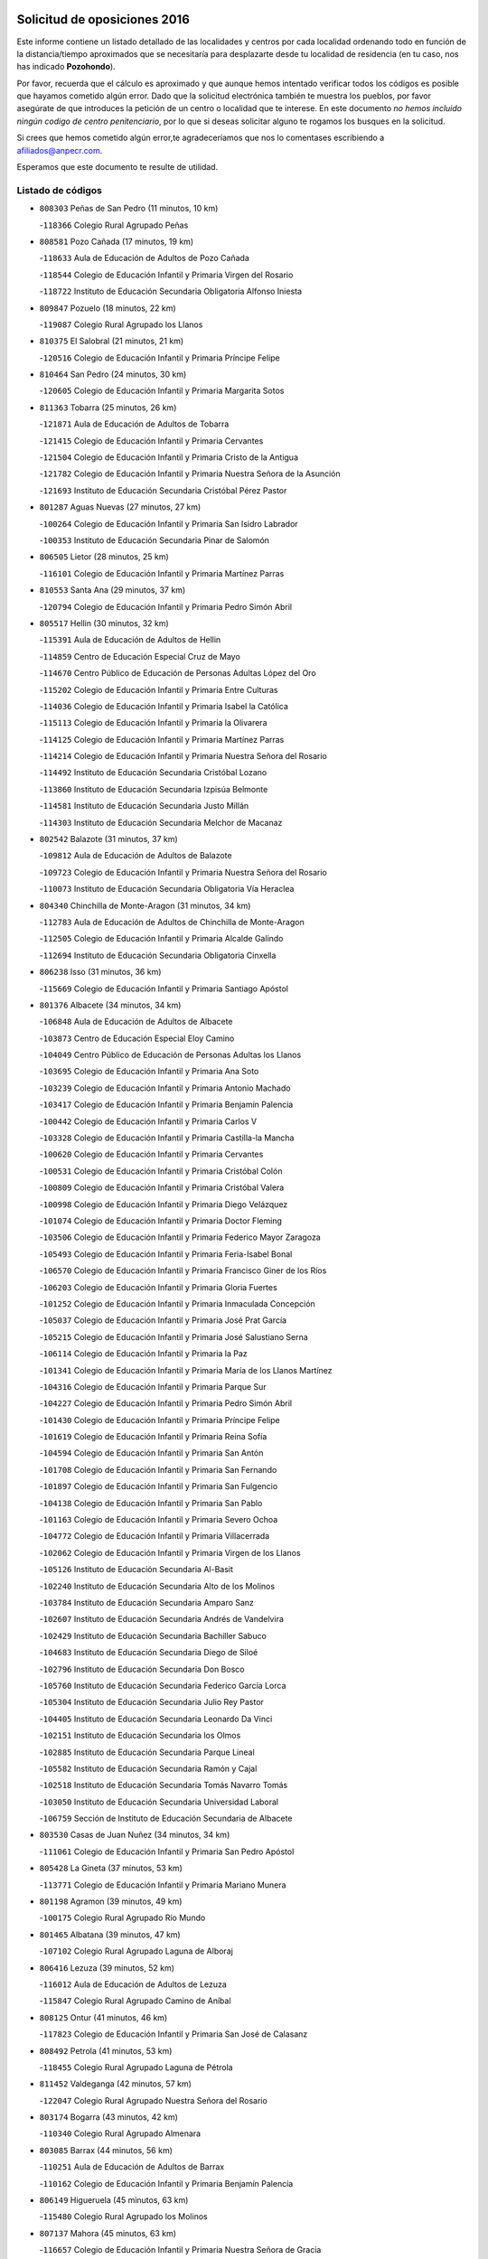 

.. image:: logo.png
   :align: center

Solicitud de oposiciones 2016
======================================================

  
  
Este informe contiene un listado detallado de las localidades y centros por cada
localidad ordenando todo en función de la distancia/tiempo aproximados que se
necesitaría para desplazarte desde tu localidad de residencia (en tu caso,
nos has indicado **Pozohondo**).

Por favor, recuerda que el cálculo es aproximado y que aunque hemos
intentado verificar todos los códigos es posible que hayamos cometido algún
error. Dado que la solicitud electrónica también te muestra los pueblos, por
favor asegúrate de que introduces la petición de un centro o localidad que
te interese. En este documento
*no hemos incluido ningún codigo de centro penitenciario*, por lo que si deseas
solicitar alguno te rogamos los busques en la solicitud.

Si crees que hemos cometido algún error,te agradeceríamos que nos lo comentases
escribiendo a afiliados@anpecr.com.

Esperamos que este documento te resulte de utilidad.



Listado de códigos
-------------------


- ``808303`` Peñas de San Pedro  (11 minutos, 10 km)

  -``118366`` Colegio Rural Agrupado Peñas
    

- ``808581`` Pozo Cañada  (17 minutos, 19 km)

  -``118633`` Aula de Educación de Adultos de Pozo Cañada
    

  -``118544`` Colegio de Educación Infantil y Primaria Virgen del Rosario
    

  -``118722`` Instituto de Educación Secundaria Obligatoria Alfonso Iniesta
    

- ``809847`` Pozuelo  (18 minutos, 22 km)

  -``119087`` Colegio Rural Agrupado los Llanos
    

- ``810375`` El Salobral  (21 minutos, 21 km)

  -``120516`` Colegio de Educación Infantil y Primaria Príncipe Felipe
    

- ``810464`` San Pedro  (24 minutos, 30 km)

  -``120605`` Colegio de Educación Infantil y Primaria Margarita Sotos
    

- ``811363`` Tobarra  (25 minutos, 26 km)

  -``121871`` Aula de Educación de Adultos de Tobarra
    

  -``121415`` Colegio de Educación Infantil y Primaria Cervantes
    

  -``121504`` Colegio de Educación Infantil y Primaria Cristo de la Antigua
    

  -``121782`` Colegio de Educación Infantil y Primaria Nuestra Señora de la Asunción
    

  -``121693`` Instituto de Educación Secundaria Cristóbal Pérez Pastor
    

- ``801287`` Aguas Nuevas  (27 minutos, 27 km)

  -``100264`` Colegio de Educación Infantil y Primaria San Isidro Labrador
    

  -``100353`` Instituto de Educación Secundaria Pinar de Salomón
    

- ``806505`` Lietor  (28 minutos, 25 km)

  -``116101`` Colegio de Educación Infantil y Primaria Martínez Parras
    

- ``810553`` Santa Ana  (29 minutos, 37 km)

  -``120794`` Colegio de Educación Infantil y Primaria Pedro Simón Abril
    

- ``805517`` Hellin  (30 minutos, 32 km)

  -``115391`` Aula de Educación de Adultos de Hellin
    

  -``114859`` Centro de Educación Especial Cruz de Mayo
    

  -``114670`` Centro Público de Educación de Personas Adultas López del Oro
    

  -``115202`` Colegio de Educación Infantil y Primaria Entre Culturas
    

  -``114036`` Colegio de Educación Infantil y Primaria Isabel la Católica
    

  -``115113`` Colegio de Educación Infantil y Primaria la Olivarera
    

  -``114125`` Colegio de Educación Infantil y Primaria Martínez Parras
    

  -``114214`` Colegio de Educación Infantil y Primaria Nuestra Señora del Rosario
    

  -``114492`` Instituto de Educación Secundaria Cristóbal Lozano
    

  -``113860`` Instituto de Educación Secundaria Izpisúa Belmonte
    

  -``114581`` Instituto de Educación Secundaria Justo Millán
    

  -``114303`` Instituto de Educación Secundaria Melchor de Macanaz
    

- ``802542`` Balazote  (31 minutos, 37 km)

  -``109812`` Aula de Educación de Adultos de Balazote
    

  -``109723`` Colegio de Educación Infantil y Primaria Nuestra Señora del Rosario
    

  -``110073`` Instituto de Educación Secundaria Obligatoria Vía Heraclea
    

- ``804340`` Chinchilla de Monte-Aragon  (31 minutos, 34 km)

  -``112783`` Aula de Educación de Adultos de Chinchilla de Monte-Aragon
    

  -``112505`` Colegio de Educación Infantil y Primaria Alcalde Galindo
    

  -``112694`` Instituto de Educación Secundaria Obligatoria Cinxella
    

- ``806238`` Isso  (31 minutos, 36 km)

  -``115669`` Colegio de Educación Infantil y Primaria Santiago Apóstol
    

- ``801376`` Albacete  (34 minutos, 34 km)

  -``106848`` Aula de Educación de Adultos de Albacete
    

  -``103873`` Centro de Educación Especial Eloy Camino
    

  -``104049`` Centro Público de Educación de Personas Adultas los Llanos
    

  -``103695`` Colegio de Educación Infantil y Primaria Ana Soto
    

  -``103239`` Colegio de Educación Infantil y Primaria Antonio Machado
    

  -``103417`` Colegio de Educación Infantil y Primaria Benjamín Palencia
    

  -``100442`` Colegio de Educación Infantil y Primaria Carlos V
    

  -``103328`` Colegio de Educación Infantil y Primaria Castilla-la Mancha
    

  -``100620`` Colegio de Educación Infantil y Primaria Cervantes
    

  -``100531`` Colegio de Educación Infantil y Primaria Cristóbal Colón
    

  -``100809`` Colegio de Educación Infantil y Primaria Cristóbal Valera
    

  -``100998`` Colegio de Educación Infantil y Primaria Diego Velázquez
    

  -``101074`` Colegio de Educación Infantil y Primaria Doctor Fleming
    

  -``103506`` Colegio de Educación Infantil y Primaria Federico Mayor Zaragoza
    

  -``105493`` Colegio de Educación Infantil y Primaria Feria-Isabel Bonal
    

  -``106570`` Colegio de Educación Infantil y Primaria Francisco Giner de los Ríos
    

  -``106203`` Colegio de Educación Infantil y Primaria Gloria Fuertes
    

  -``101252`` Colegio de Educación Infantil y Primaria Inmaculada Concepción
    

  -``105037`` Colegio de Educación Infantil y Primaria José Prat García
    

  -``105215`` Colegio de Educación Infantil y Primaria José Salustiano Serna
    

  -``106114`` Colegio de Educación Infantil y Primaria la Paz
    

  -``101341`` Colegio de Educación Infantil y Primaria María de los Llanos Martínez
    

  -``104316`` Colegio de Educación Infantil y Primaria Parque Sur
    

  -``104227`` Colegio de Educación Infantil y Primaria Pedro Simón Abril
    

  -``101430`` Colegio de Educación Infantil y Primaria Príncipe Felipe
    

  -``101619`` Colegio de Educación Infantil y Primaria Reina Sofía
    

  -``104594`` Colegio de Educación Infantil y Primaria San Antón
    

  -``101708`` Colegio de Educación Infantil y Primaria San Fernando
    

  -``101897`` Colegio de Educación Infantil y Primaria San Fulgencio
    

  -``104138`` Colegio de Educación Infantil y Primaria San Pablo
    

  -``101163`` Colegio de Educación Infantil y Primaria Severo Ochoa
    

  -``104772`` Colegio de Educación Infantil y Primaria Villacerrada
    

  -``102062`` Colegio de Educación Infantil y Primaria Virgen de los Llanos
    

  -``105126`` Instituto de Educación Secundaria Al-Basit
    

  -``102240`` Instituto de Educación Secundaria Alto de los Molinos
    

  -``103784`` Instituto de Educación Secundaria Amparo Sanz
    

  -``102607`` Instituto de Educación Secundaria Andrés de Vandelvira
    

  -``102429`` Instituto de Educación Secundaria Bachiller Sabuco
    

  -``104683`` Instituto de Educación Secundaria Diego de Siloé
    

  -``102796`` Instituto de Educación Secundaria Don Bosco
    

  -``105760`` Instituto de Educación Secundaria Federico García Lorca
    

  -``105304`` Instituto de Educación Secundaria Julio Rey Pastor
    

  -``104405`` Instituto de Educación Secundaria Leonardo Da Vinci
    

  -``102151`` Instituto de Educación Secundaria los Olmos
    

  -``102885`` Instituto de Educación Secundaria Parque Lineal
    

  -``105582`` Instituto de Educación Secundaria Ramón y Cajal
    

  -``102518`` Instituto de Educación Secundaria Tomás Navarro Tomás
    

  -``103050`` Instituto de Educación Secundaria Universidad Laboral
    

  -``106759`` Sección de Instituto de Educación Secundaria de Albacete
    

- ``803530`` Casas de Juan Nuñez  (34 minutos, 34 km)

  -``111061`` Colegio de Educación Infantil y Primaria San Pedro Apóstol
    

- ``805428`` La Gineta  (37 minutos, 53 km)

  -``113771`` Colegio de Educación Infantil y Primaria Mariano Munera
    

- ``801198`` Agramon  (39 minutos, 49 km)

  -``100175`` Colegio Rural Agrupado Río Mundo
    

- ``801465`` Albatana  (39 minutos, 47 km)

  -``107102`` Colegio Rural Agrupado Laguna de Alboraj
    

- ``806416`` Lezuza  (39 minutos, 52 km)

  -``116012`` Aula de Educación de Adultos de Lezuza
    

  -``115847`` Colegio Rural Agrupado Camino de Aníbal
    

- ``808125`` Ontur  (41 minutos, 46 km)

  -``117823`` Colegio de Educación Infantil y Primaria San José de Calasanz
    

- ``808492`` Petrola  (41 minutos, 53 km)

  -``118455`` Colegio Rural Agrupado Laguna de Pétrola
    

- ``811452`` Valdeganga  (42 minutos, 57 km)

  -``122047`` Colegio Rural Agrupado Nuestra Señora del Rosario
    

- ``803174`` Bogarra  (43 minutos, 42 km)

  -``110340`` Colegio Rural Agrupado Almenara
    

- ``803085`` Barrax  (44 minutos, 56 km)

  -``110251`` Aula de Educación de Adultos de Barrax
    

  -``110162`` Colegio de Educación Infantil y Primaria Benjamín Palencia
    

- ``806149`` Higueruela  (45 minutos, 63 km)

  -``115480`` Colegio Rural Agrupado los Molinos
    

- ``807137`` Mahora  (45 minutos, 63 km)

  -``116657`` Colegio de Educación Infantil y Primaria Nuestra Señora de Gracia
    

- ``803263`` Bonete  (48 minutos, 68 km)

  -``110529`` Colegio de Educación Infantil y Primaria Pablo Picasso
    

- ``810286`` La Roda  (48 minutos, 72 km)

  -``120338`` Aula de Educación de Adultos de Roda (La)
    

  -``119443`` Colegio de Educación Infantil y Primaria José Antonio
    

  -``119532`` Colegio de Educación Infantil y Primaria Juan Ramón Ramírez
    

  -``120249`` Colegio de Educación Infantil y Primaria Miguel Hernández
    

  -``120060`` Colegio de Educación Infantil y Primaria Tomás Navarro Tomás
    

  -``119621`` Instituto de Educación Secundaria Doctor Alarcón Santón
    

  -``119710`` Instituto de Educación Secundaria Maestro Juan Rubio
    

- ``804529`` Elche de la Sierra  (49 minutos, 66 km)

  -``113137`` Aula de Educación de Adultos de Elche de la Sierra
    

  -``112872`` Colegio de Educación Infantil y Primaria San Blas
    

  -``113048`` Instituto de Educación Secundaria Sierra del Segura
    

- ``807048`` Madrigueras  (49 minutos, 66 km)

  -``116568`` Aula de Educación de Adultos de Madrigueras
    

  -``116290`` Colegio de Educación Infantil y Primaria Constitución Española
    

  -``116479`` Instituto de Educación Secundaria Río Júcar
    

- ``811185`` Tarazona de la Mancha  (49 minutos, 74 km)

  -``121237`` Aula de Educación de Adultos de Tarazona de la Mancha
    

  -``121059`` Colegio de Educación Infantil y Primaria Eduardo Sanchiz
    

  -``121148`` Instituto de Educación Secundaria José Isbert
    

- ``805150`` Fuente-Alamo  (50 minutos, 57 km)

  -``113593`` Aula de Educación de Adultos de Fuente-Alamo
    

  -``113315`` Colegio de Educación Infantil y Primaria Don Quijote y Sancho
    

  -``113404`` Instituto de Educación Secundaria Miguel de Cervantes
    

- ``807593`` Munera  (50 minutos, 69 km)

  -``117378`` Aula de Educación de Adultos de Munera
    

  -``117289`` Colegio de Educación Infantil y Primaria Cervantes
    

  -``117467`` Instituto de Educación Secundaria Obligatoria Bodas de Camacho
    

- ``810197`` Robledo  (51 minutos, 63 km)

  -``119354`` Colegio Rural Agrupado Sierra de Alcaraz
    

- ``804251`` Cenizate  (53 minutos, 76 km)

  -``112416`` Aula de Educación de Adultos de Cenizate
    

  -``112327`` Colegio Rural Agrupado Pinares de la Manchuela
    

- ``807404`` Montealegre del Castillo  (54 minutos, 78 km)

  -``117000`` Colegio de Educación Infantil y Primaria Virgen de Consolación
    

- ``805339`` Fuentealbilla  (55 minutos, 79 km)

  -``113682`` Colegio de Educación Infantil y Primaria Cristo del Valle
    

- ``807226`` Minaya  (56 minutos, 88 km)

  -``116746`` Colegio de Educación Infantil y Primaria Diego Ciller Montoya
    

- ``811541`` Villalgordo del Júcar  (56 minutos, 87 km)

  -``122136`` Colegio de Educación Infantil y Primaria San Roque
    

- ``837109`` Quintanar del Rey  (56 minutos, 84 km)

  -``225820`` Aula de Educación de Adultos de Quintanar del Rey
    

  -``226096`` Colegio de Educación Infantil y Primaria Paula Soler Sanchiz
    

  -``225642`` Colegio de Educación Infantil y Primaria Valdemembra
    

  -``225731`` Instituto de Educación Secundaria Fernando de los Ríos
    

- ``801009`` Abengibre  (57 minutos, 81 km)

  -``100086`` Aula de Educación de Adultos de Abengibre
    

- ``803352`` El Bonillo  (57 minutos, 71 km)

  -``110896`` Aula de Educación de Adultos de Bonillo (El)
    

  -``110618`` Colegio de Educación Infantil y Primaria Antón Díaz
    

  -``110707`` Instituto de Educación Secundaria las Sabinas
    

- ``840258`` Villagarcia del Llano  (57 minutos, 84 km)

  -``230044`` Colegio de Educación Infantil y Primaria Virrey Núñez de Haro
    

- ``837565`` Sisante  (58 minutos, 99 km)

  -``226630`` Colegio de Educación Infantil y Primaria Fernández Turégano
    

  -``226819`` Instituto de Educación Secundaria Obligatoria Camino Romano
    

- ``802186`` Alcaraz  (59 minutos, 75 km)

  -``107747`` Aula de Educación de Adultos de Alcaraz
    

  -``107569`` Colegio de Educación Infantil y Primaria Nuestra Señora de Cortes
    

  -``107658`` Instituto de Educación Secundaria Pedro Simón Abril
    

- ``805061`` Ferez  (59 minutos, 70 km)

  -``113226`` Colegio de Educación Infantil y Primaria Nuestra Señora del Rosario
    

- ``811096`` Socovos  (59 minutos, 71 km)

  -``120883`` Colegio de Educación Infantil y Primaria León Felipe
    

  -``120972`` Instituto de Educación Secundaria Obligatoria Encomienda de Santiago
    

- ``834590`` Ledaña  (59 minutos, 82 km)

  -``222678`` Colegio de Educación Infantil y Primaria San Roque
    

- ``802275`` Almansa  (1h, 90 km)

  -``108468`` Centro Público de Educación de Personas Adultas Castillo de Almansa
    

  -``108646`` Colegio de Educación Infantil y Primaria Claudio Sánchez Albornoz
    

  -``107836`` Colegio de Educación Infantil y Primaria Duque de Alba
    

  -``109189`` Colegio de Educación Infantil y Primaria José Lloret Talens
    

  -``109278`` Colegio de Educación Infantil y Primaria Miguel Pinilla
    

  -``108190`` Colegio de Educación Infantil y Primaria Nuestra Señora de Belén
    

  -``108001`` Colegio de Educación Infantil y Primaria Príncipe de Asturias
    

  -``108557`` Instituto de Educación Secundaria Escultor José Luis Sánchez
    

  -``109367`` Instituto de Educación Secundaria Herminio Almendros
    

  -``108379`` Instituto de Educación Secundaria José Conde García
    

- ``802364`` Alpera  (1h, 89 km)

  -``109634`` Aula de Educación de Adultos de Alpera
    

  -``109456`` Colegio de Educación Infantil y Primaria Vera Cruz
    

  -``109545`` Instituto de Educación Secundaria Obligatoria Pascual Serrano
    

- ``833057`` Casas de Fernando Alonso  (1h, 97 km)

  -``216287`` Colegio Rural Agrupado Tomás y Valiente
    

- ``832514`` Casas de Benitez  (1h 1min, 94 km)

  -``216198`` Colegio Rural Agrupado Molinos del Júcar
    

- ``812084`` Villamalea  (1h 2min, 86 km)

  -``122314`` Aula de Educación de Adultos de Villamalea
    

  -``122225`` Colegio de Educación Infantil y Primaria Ildefonso Navarro
    

  -``122403`` Instituto de Educación Secundaria Obligatoria Río Cabriel
    

- ``801554`` Alborea  (1h 3min, 94 km)

  -``107291`` Colegio Rural Agrupado la Manchuela
    

- ``804073`` Casas-Ibañez  (1h 3min, 93 km)

  -``111428`` Centro Público de Educación de Personas Adultas la Manchuela
    

  -``111150`` Colegio de Educación Infantil y Primaria San Agustín
    

  -``111339`` Instituto de Educación Secundaria Bonifacio Sotos
    

- ``833146`` Casasimarro  (1h 3min, 96 km)

  -``216465`` Aula de Educación de Adultos de Casasimarro
    

  -``216376`` Colegio de Educación Infantil y Primaria Luis de Mateo
    

  -``216554`` Instituto de Educación Secundaria Obligatoria Publio López Mondejar
    

- ``841157`` Villanueva de la Jara  (1h 3min, 96 km)

  -``230778`` Colegio de Educación Infantil y Primaria Hermenegildo Moreno
    

  -``230867`` Instituto de Educación Secundaria Obligatoria de Villanueva de la Jara
    

- ``803441`` Carcelen  (1h 4min, 85 km)

  -``110985`` Colegio Rural Agrupado los Almendros
    

- ``807315`` Molinicos  (1h 5min, 57 km)

  -``116835`` Colegio de Educación Infantil y Primaria de Molinicos
    

- ``811274`` Tazona  (1h 5min, 79 km)

  -``121326`` Colegio de Educación Infantil y Primaria Ramón y Cajal
    

- ``829910`` Villanueva de la Fuente  (1h 5min, 86 km)

  -``197118`` Colegio de Educación Infantil y Primaria Inmaculada Concepción
    

  -``197207`` Instituto de Educación Secundaria Obligatoria Mentesa Oretana
    

- ``834312`` Iniesta  (1h 5min, 90 km)

  -``222211`` Aula de Educación de Adultos de Iniesta
    

  -``222122`` Colegio de Educación Infantil y Primaria María Jover
    

  -``222033`` Instituto de Educación Secundaria Cañada de la Encina
    

- ``806327`` Letur  (1h 6min, 82 km)

  -``115758`` Colegio de Educación Infantil y Primaria Nuestra Señora de la Asunción
    

- ``808214`` Ossa de Montiel  (1h 6min, 94 km)

  -``118277`` Aula de Educación de Adultos de Ossa de Montiel
    

  -``118099`` Colegio de Educación Infantil y Primaria Enriqueta Sánchez
    

  -``118188`` Instituto de Educación Secundaria Obligatoria Belerma
    

- ``837387`` San Clemente  (1h 6min, 111 km)

  -``226452`` Centro Público de Educación de Personas Adultas Campos del Záncara
    

  -``226274`` Colegio de Educación Infantil y Primaria Rafael López de Haro
    

  -``226363`` Instituto de Educación Secundaria Diego Torrente Pérez
    

- ``802097`` Alcala del Jucar  (1h 8min, 84 km)

  -``107380`` Colegio Rural Agrupado Ribera del Júcar
    

- ``836577`` El Provencio  (1h 9min, 118 km)

  -``225553`` Aula de Educación de Adultos de Provencio (El)
    

  -``225375`` Colegio de Educación Infantil y Primaria Infanta Cristina
    

  -``225464`` Instituto de Educación Secundaria Obligatoria Tomás de la Fuente Jurado
    

- ``834045`` Honrubia  (1h 11min, 122 km)

  -``221134`` Colegio Rural Agrupado los Girasoles
    

- ``812173`` Villapalacios  (1h 13min, 93 km)

  -``122592`` Colegio Rural Agrupado los Olivos
    

- ``825224`` Ruidera  (1h 13min, 107 km)

  -``180004`` Colegio de Educación Infantil y Primaria Juan Aguilar Molina
    

- ``833413`` Graja de Iniesta  (1h 13min, 101 km)

  -``220969`` Colegio Rural Agrupado Camino Real de Levante
    

- ``812262`` Villarrobledo  (1h 15min, 99 km)

  -``123580`` Centro Público de Educación de Personas Adultas Alonso Quijano
    

  -``124112`` Colegio de Educación Infantil y Primaria Barranco Cafetero
    

  -``123769`` Colegio de Educación Infantil y Primaria Diego Requena
    

  -``122681`` Colegio de Educación Infantil y Primaria Don Francisco Giner de los Ríos
    

  -``122770`` Colegio de Educación Infantil y Primaria Graciano Atienza
    

  -``123035`` Colegio de Educación Infantil y Primaria Jiménez de Córdoba
    

  -``123302`` Colegio de Educación Infantil y Primaria Virgen de la Caridad
    

  -``123124`` Colegio de Educación Infantil y Primaria Virrey Morcillo
    

  -``124023`` Instituto de Educación Secundaria Cencibel
    

  -``123491`` Instituto de Educación Secundaria Octavio Cuartero
    

  -``123213`` Instituto de Educación Secundaria Virrey Morcillo
    

- ``835589`` Motilla del Palancar  (1h 15min, 111 km)

  -``224387`` Centro Público de Educación de Personas Adultas Cervantes
    

  -``224109`` Colegio de Educación Infantil y Primaria San Gil Abad
    

  -``224298`` Instituto de Educación Secundaria Jorge Manrique
    

- ``804162`` Caudete  (1h 16min, 120 km)

  -``112149`` Aula de Educación de Adultos de Caudete
    

  -``111517`` Colegio de Educación Infantil y Primaria Alcázar y Serrano
    

  -``111795`` Colegio de Educación Infantil y Primaria el Paseo
    

  -``111884`` Colegio de Educación Infantil y Primaria Gloria Fuertes
    

  -``111606`` Instituto de Educación Secundaria Pintor Rafael Requena
    

- ``830538`` La Alberca de Zancara  (1h 16min, 121 km)

  -``214578`` Colegio Rural Agrupado Jorge Manrique
    

- ``840525`` Villalpardo  (1h 16min, 106 km)

  -``230222`` Colegio Rural Agrupado Manchuela
    

- ``829643`` Villahermosa  (1h 18min, 104 km)

  -``196219`` Colegio de Educación Infantil y Primaria San Agustín
    

- ``836110`` El Pedernoso  (1h 18min, 134 km)

  -``224654`` Colegio de Educación Infantil y Primaria Juan Gualberto Avilés
    

- ``813250`` Albaladejo  (1h 19min, 100 km)

  -``136720`` Colegio Rural Agrupado Orden de Santiago
    

- ``822349`` Montiel  (1h 20min, 102 km)

  -``161385`` Colegio de Educación Infantil y Primaria Gutiérrez de la Vega
    

- ``835122`` Minglanilla  (1h 20min, 108 km)

  -``223110`` Colegio de Educación Infantil y Primaria Princesa Sofía
    

  -``223399`` Instituto de Educación Secundaria Obligatoria Puerta de Castilla
    

- ``836399`` Las Pedroñeras  (1h 20min, 137 km)

  -``225008`` Aula de Educación de Adultos de Pedroñeras (Las)
    

  -``224743`` Colegio de Educación Infantil y Primaria Adolfo Martínez Chicano
    

  -``224832`` Instituto de Educación Secundaria Fray Luis de León
    

- ``810008`` Riopar  (1h 21min, 81 km)

  -``119176`` Colegio Rural Agrupado Calar del Mundo
    

  -``119265`` Sección de Instituto de Educación Secundaria de Riopar
    

- ``826301`` Terrinches  (1h 23min, 103 km)

  -``185322`` Colegio de Educación Infantil y Primaria Miguel de Cervantes
    

- ``831348`` Belmonte  (1h 23min, 143 km)

  -``214756`` Colegio de Educación Infantil y Primaria Fray Luis de León
    

  -``214845`` Instituto de Educación Secundaria San Juan del Castillo
    

- ``831526`` Campillo de Altobuey  (1h 23min, 121 km)

  -``215299`` Colegio Rural Agrupado los Pinares
    

- ``826490`` Tomelloso  (1h 24min, 119 km)

  -``188753`` Centro de Educación Especial Ponce de León
    

  -``189652`` Centro Público de Educación de Personas Adultas Simienza
    

  -``189563`` Colegio de Educación Infantil y Primaria Almirante Topete
    

  -``186221`` Colegio de Educación Infantil y Primaria Carmelo Cortés
    

  -``186310`` Colegio de Educación Infantil y Primaria Doña Crisanta
    

  -``188575`` Colegio de Educación Infantil y Primaria Embajadores
    

  -``190369`` Colegio de Educación Infantil y Primaria Felix Grande
    

  -``187031`` Colegio de Educación Infantil y Primaria José Antonio
    

  -``186132`` Colegio de Educación Infantil y Primaria José María del Moral
    

  -``186043`` Colegio de Educación Infantil y Primaria Miguel de Cervantes
    

  -``188842`` Colegio de Educación Infantil y Primaria San Antonio
    

  -``188664`` Colegio de Educación Infantil y Primaria San Isidro
    

  -``188486`` Colegio de Educación Infantil y Primaria San José de Calasanz
    

  -``190091`` Colegio de Educación Infantil y Primaria Virgen de las Viñas
    

  -``189830`` Instituto de Educación Secundaria Airén
    

  -``190180`` Instituto de Educación Secundaria Alto Guadiana
    

  -``187120`` Instituto de Educación Secundaria Eladio Cabañero
    

  -``187309`` Instituto de Educación Secundaria Francisco García Pavón
    

- ``812351`` Yeste  (1h 25min, 100 km)

  -``124390`` Aula de Educación de Adultos de Yeste
    

  -``124579`` Colegio Rural Agrupado de Yeste
    

  -``124201`` Instituto de Educación Secundaria Beneche
    

- ``826123`` Socuellamos  (1h 27min, 118 km)

  -``183168`` Aula de Educación de Adultos de Socuellamos
    

  -``183079`` Colegio de Educación Infantil y Primaria Carmen Arias
    

  -``182269`` Colegio de Educación Infantil y Primaria el Coso
    

  -``182080`` Colegio de Educación Infantil y Primaria Gerardo Martínez
    

  -``182358`` Instituto de Educación Secundaria Fernando de Mena
    

- ``835033`` Las Mesas  (1h 28min, 146 km)

  -``222856`` Aula de Educación de Adultos de Mesas (Las)
    

  -``222767`` Colegio de Educación Infantil y Primaria Hermanos Amorós Fernández
    

  -``223021`` Instituto de Educación Secundaria Obligatoria de Mesas (Las)
    

- ``835300`` Mota del Cuervo  (1h 28min, 147 km)

  -``223666`` Aula de Educación de Adultos de Mota del Cuervo
    

  -``223844`` Colegio de Educación Infantil y Primaria Santa Rita
    

  -``223577`` Colegio de Educación Infantil y Primaria Virgen de Manjavacas
    

  -``223755`` Instituto de Educación Secundaria Julián Zarco
    

- ``841335`` Villares del Saz  (1h 28min, 157 km)

  -``231121`` Colegio Rural Agrupado el Quijote
    

  -``231032`` Instituto de Educación Secundaria los Sauces
    

- ``814427`` Alhambra  (1h 29min, 127 km)

  -``141122`` Colegio de Educación Infantil y Primaria Nuestra Señora de Fátima
    

- ``817213`` Carrizosa  (1h 29min, 129 km)

  -``147161`` Colegio de Educación Infantil y Primaria Virgen del Salido
    

- ``840169`` Villaescusa de Haro  (1h 29min, 150 km)

  -``227807`` Colegio Rural Agrupado Alonso Quijano
    

- ``830082`` Villanueva de los Infantes  (1h 30min, 116 km)

  -``198651`` Centro Público de Educación de Personas Adultas Miguel de Cervantes
    

  -``197396`` Colegio de Educación Infantil y Primaria Arqueólogo García Bellido
    

  -``198473`` Instituto de Educación Secundaria Francisco de Quevedo
    

  -``198562`` Instituto de Educación Secundaria Ramón Giraldo
    

- ``815415`` Argamasilla de Alba  (1h 31min, 131 km)

  -``143743`` Aula de Educación de Adultos de Argamasilla de Alba
    

  -``143654`` Colegio de Educación Infantil y Primaria Azorín
    

  -``143476`` Colegio de Educación Infantil y Primaria Divino Maestro
    

  -``143565`` Colegio de Educación Infantil y Primaria Nuestra Señora de Peñarroya
    

  -``143832`` Instituto de Educación Secundaria Vicente Cano
    

- ``837476`` San Lorenzo de la Parrilla  (1h 31min, 156 km)

  -``226541`` Colegio Rural Agrupado Gloria Fuertes
    

- ``824325`` Puebla del Principe  (1h 32min, 113 km)

  -``170295`` Colegio de Educación Infantil y Primaria Miguel González Calero
    

- ``905147`` El Toboso  (1h 33min, 162 km)

  -``313843`` Colegio de Educación Infantil y Primaria Miguel de Cervantes
    

- ``839908`` Valverde de Jucar  (1h 35min, 162 km)

  -``227718`` Colegio Rural Agrupado Ribera del Júcar
    

- ``814249`` Alcubillas  (1h 36min, 128 km)

  -``140957`` Colegio de Educación Infantil y Primaria Nuestra Señora del Rosario
    

- ``822527`` Pedro Muñoz  (1h 36min, 158 km)

  -``164082`` Aula de Educación de Adultos de Pedro Muñoz
    

  -``164171`` Colegio de Educación Infantil y Primaria Hospitalillo
    

  -``163272`` Colegio de Educación Infantil y Primaria Maestro Juan de Ávila
    

  -``163094`` Colegio de Educación Infantil y Primaria María Luisa Cañas
    

  -``163183`` Colegio de Educación Infantil y Primaria Nuestra Señora de los Ángeles
    

  -``163361`` Instituto de Educación Secundaria Isabel Martínez Buendía
    

- ``833502`` Los Hinojosos  (1h 37min, 159 km)

  -``221045`` Colegio Rural Agrupado Airén
    

- ``901184`` Quintanar de la Orden  (1h 37min, 167 km)

  -``306375`` Centro Público de Educación de Personas Adultas Luis Vives
    

  -``306464`` Colegio de Educación Infantil y Primaria Antonio Machado
    

  -``306008`` Colegio de Educación Infantil y Primaria Cristóbal Colón
    

  -``306286`` Instituto de Educación Secundaria Alonso Quijano
    

  -``306197`` Instituto de Educación Secundaria Infante Don Fadrique
    

- ``829732`` Villamanrique  (1h 38min, 120 km)

  -``196308`` Colegio de Educación Infantil y Primaria Nuestra Señora de Gracia
    

- ``818023`` Cinco Casas  (1h 39min, 146 km)

  -``147617`` Colegio Rural Agrupado Alciares
    

- ``879967`` Miguel Esteban  (1h 39min, 169 km)

  -``299725`` Colegio de Educación Infantil y Primaria Cervantes
    

  -``299814`` Instituto de Educación Secundaria Obligatoria Juan Patiño Torres
    

- ``819656`` Cozar  (1h 40min, 130 km)

  -``153374`` Colegio de Educación Infantil y Primaria Santísimo Cristo de la Veracruz
    

- ``813439`` Alcazar de San Juan  (1h 42min, 150 km)

  -``137808`` Centro Público de Educación de Personas Adultas Enrique Tierno Galván
    

  -``137719`` Colegio de Educación Infantil y Primaria Alces
    

  -``137085`` Colegio de Educación Infantil y Primaria el Santo
    

  -``140223`` Colegio de Educación Infantil y Primaria Gloria Fuertes
    

  -``140401`` Colegio de Educación Infantil y Primaria Jardín de Arena
    

  -``137263`` Colegio de Educación Infantil y Primaria Jesús Ruiz de la Fuente
    

  -``137174`` Colegio de Educación Infantil y Primaria Juan de Austria
    

  -``139973`` Colegio de Educación Infantil y Primaria Pablo Ruiz Picasso
    

  -``137352`` Colegio de Educación Infantil y Primaria Santa Clara
    

  -``137530`` Instituto de Educación Secundaria Juan Bosco
    

  -``140045`` Instituto de Educación Secundaria María Zambrano
    

  -``137441`` Instituto de Educación Secundaria Miguel de Cervantes Saavedra
    

- ``826212`` La Solana  (1h 42min, 144 km)

  -``184245`` Colegio de Educación Infantil y Primaria el Humilladero
    

  -``184067`` Colegio de Educación Infantil y Primaria el Santo
    

  -``185233`` Colegio de Educación Infantil y Primaria Federico Romero
    

  -``184334`` Colegio de Educación Infantil y Primaria Javier Paulino Pérez
    

  -``185055`` Colegio de Educación Infantil y Primaria la Moheda
    

  -``183346`` Colegio de Educación Infantil y Primaria Romero Peña
    

  -``183257`` Colegio de Educación Infantil y Primaria Sagrado Corazón
    

  -``185144`` Instituto de Educación Secundaria Clara Campoamor
    

  -``184156`` Instituto de Educación Secundaria Modesto Navarro
    

- ``837298`` Saelices  (1h 42min, 185 km)

  -``226185`` Colegio Rural Agrupado Segóbriga
    

- ``839819`` Valera de Abajo  (1h 42min, 170 km)

  -``227440`` Colegio de Educación Infantil y Primaria Virgen del Rosario
    

  -``227629`` Instituto de Educación Secundaria Duque de Alarcón
    

- ``900196`` La Puebla de Almoradiel  (1h 42min, 175 km)

  -``305109`` Aula de Educación de Adultos de Puebla de Almoradiel (La)
    

  -``304755`` Colegio de Educación Infantil y Primaria Ramón y Cajal
    

  -``304844`` Instituto de Educación Secundaria Aldonza Lorenzo
    

- ``836021`` Palomares del Campo  (1h 43min, 181 km)

  -``224565`` Colegio Rural Agrupado San José de Calasanz
    

- ``817035`` Campo de Criptana  (1h 44min, 151 km)

  -``146807`` Aula de Educación de Adultos de Campo de Criptana
    

  -``146629`` Colegio de Educación Infantil y Primaria Domingo Miras
    

  -``146351`` Colegio de Educación Infantil y Primaria Sagrado Corazón
    

  -``146262`` Colegio de Educación Infantil y Primaria Virgen de Criptana
    

  -``146173`` Colegio de Educación Infantil y Primaria Virgen de la Paz
    

  -``146440`` Instituto de Educación Secundaria Isabel Perillán y Quirós
    

- ``821539`` Manzanares  (1h 44min, 157 km)

  -``157426`` Centro Público de Educación de Personas Adultas San Blas
    

  -``156894`` Colegio de Educación Infantil y Primaria Altagracia
    

  -``156705`` Colegio de Educación Infantil y Primaria Divina Pastora
    

  -``157515`` Colegio de Educación Infantil y Primaria Enrique Tierno Galván
    

  -``157337`` Colegio de Educación Infantil y Primaria la Candelaria
    

  -``157248`` Instituto de Educación Secundaria Azuer
    

  -``157159`` Instituto de Educación Secundaria Pedro Álvarez Sotomayor
    

- ``822071`` Membrilla  (1h 44min, 161 km)

  -``157882`` Aula de Educación de Adultos de Membrilla
    

  -``157793`` Colegio de Educación Infantil y Primaria San José de Calasanz
    

  -``157604`` Colegio de Educación Infantil y Primaria Virgen del Espino
    

  -``159958`` Instituto de Educación Secundaria Marmaria
    

- ``825402`` San Carlos del Valle  (1h 44min, 153 km)

  -``180282`` Colegio de Educación Infantil y Primaria San Juan Bosco
    

- ``827200`` Torre de Juan Abad  (1h 44min, 127 km)

  -``191357`` Colegio de Educación Infantil y Primaria Francisco de Quevedo
    

- ``908489`` Villanueva de Alcardete  (1h 44min, 186 km)

  -``322486`` Colegio de Educación Infantil y Primaria Nuestra Señora de la Piedad
    

- ``823515`` Pozo de la Serna  (1h 45min, 138 km)

  -``167146`` Colegio de Educación Infantil y Primaria Sagrado Corazón
    

- ``907123`` La Villa de Don Fadrique  (1h 46min, 183 km)

  -``320866`` Colegio de Educación Infantil y Primaria Ramón y Cajal
    

  -``320955`` Instituto de Educación Secundaria Obligatoria Leonor de Guzmán
    

- ``841068`` Villamayor de Santiago  (1h 47min, 175 km)

  -``230400`` Aula de Educación de Adultos de Villamayor de Santiago
    

  -``230311`` Colegio de Educación Infantil y Primaria Gúzquez
    

  -``230689`` Instituto de Educación Secundaria Obligatoria Ítaca
    

- ``859982`` Corral de Almaguer  (1h 47min, 191 km)

  -``285319`` Colegio de Educación Infantil y Primaria Nuestra Señora de la Muela
    

  -``286129`` Instituto de Educación Secundaria la Besana
    

- ``821172`` Llanos del Caudillo  (1h 48min, 169 km)

  -``156071`` Colegio de Educación Infantil y Primaria el Oasis
    

- ``832336`` Carboneras de Guadazaon  (1h 48min, 157 km)

  -``215833`` Colegio Rural Agrupado Miguel Cervantes
    

  -``215744`` Instituto de Educación Secundaria Obligatoria Juan de Valdés
    

- ``907301`` Villafranca de los Caballeros  (1h 48min, 171 km)

  -``321587`` Colegio de Educación Infantil y Primaria Miguel de Cervantes
    

  -``321676`` Instituto de Educación Secundaria Obligatoria la Falcata
    

- ``818201`` Consolacion  (1h 49min, 172 km)

  -``153007`` Colegio de Educación Infantil y Primaria Virgen de Consolación
    

- ``820362`` Herencia  (1h 49min, 161 km)

  -``155350`` Aula de Educación de Adultos de Herencia
    

  -``155172`` Colegio de Educación Infantil y Primaria Carrasco Alcalde
    

  -``155261`` Instituto de Educación Secundaria Hermógenes Rodríguez
    

- ``830260`` Villarta de San Juan  (1h 50min, 163 km)

  -``199828`` Colegio de Educación Infantil y Primaria Nuestra Señora de la Paz
    

- ``835211`` Mira  (1h 50min, 149 km)

  -``223488`` Colegio Rural Agrupado Fuente Vieja
    

- ``901095`` Quero  (1h 51min, 187 km)

  -``305832`` Colegio de Educación Infantil y Primaria Santiago Cabañas
    

- ``808036`` Nerpio  (1h 52min, 122 km)

  -``117734`` Aula de Educación de Adultos de Nerpio
    

  -``117556`` Colegio Rural Agrupado Río Taibilla
    

  -``117645`` Sección de Instituto de Educación Secundaria de Nerpio
    

- ``832425`` Carrascosa del Campo  (1h 52min, 201 km)

  -``216009`` Aula de Educación de Adultos de Carrascosa del Campo
    

- ``841246`` Villar de Olalla  (1h 53min, 187 km)

  -``230956`` Colegio Rural Agrupado Elena Fortún
    

- ``854486`` Cabezamesada  (1h 53min, 199 km)

  -``274333`` Colegio de Educación Infantil y Primaria Alonso de Cárdenas
    

- ``856006`` Camuñas  (1h 53min, 173 km)

  -``277308`` Colegio de Educación Infantil y Primaria Cardenal Cisneros
    

- ``828655`` Valdepeñas  (1h 54min, 151 km)

  -``195131`` Centro de Educación Especial María Luisa Navarro Margati
    

  -``194232`` Centro Público de Educación de Personas Adultas Francisco de Quevedo
    

  -``192256`` Colegio de Educación Infantil y Primaria Jesús Baeza
    

  -``193066`` Colegio de Educación Infantil y Primaria Jesús Castillo
    

  -``192345`` Colegio de Educación Infantil y Primaria Lorenzo Medina
    

  -``193155`` Colegio de Educación Infantil y Primaria Lucero
    

  -``193244`` Colegio de Educación Infantil y Primaria Luis Palacios
    

  -``194143`` Colegio de Educación Infantil y Primaria Maestro Juan Alcaide
    

  -``193333`` Instituto de Educación Secundaria Bernardo de Balbuena
    

  -``194321`` Instituto de Educación Secundaria Francisco Nieva
    

  -``194054`` Instituto de Educación Secundaria Gregorio Prieto
    

- ``838731`` Tarancon  (1h 56min, 207 km)

  -``227173`` Centro Público de Educación de Personas Adultas Altomira
    

  -``227084`` Colegio de Educación Infantil y Primaria Duque de Riánsares
    

  -``227262`` Colegio de Educación Infantil y Primaria Gloria Fuertes
    

  -``227351`` Instituto de Educación Secundaria la Hontanilla
    

- ``865194`` Lillo  (1h 56min, 204 km)

  -``294318`` Colegio de Educación Infantil y Primaria Marcelino Murillo
    

- ``815326`` Arenas de San Juan  (1h 57min, 171 km)

  -``143387`` Colegio Rural Agrupado de Arenas de San Juan
    

- ``817491`` Castellar de Santiago  (1h 57min, 147 km)

  -``147439`` Colegio de Educación Infantil y Primaria San Juan de Ávila
    

- ``819745`` Daimiel  (1h 57min, 185 km)

  -``154273`` Centro Público de Educación de Personas Adultas Miguel de Cervantes
    

  -``154362`` Colegio de Educación Infantil y Primaria Albuera
    

  -``154184`` Colegio de Educación Infantil y Primaria Calatrava
    

  -``153552`` Colegio de Educación Infantil y Primaria Infante Don Felipe
    

  -``153641`` Colegio de Educación Infantil y Primaria la Espinosa
    

  -``153463`` Colegio de Educación Infantil y Primaria San Isidro
    

  -``154095`` Instituto de Educación Secundaria Juan D&#39;Opazo
    

  -``153730`` Instituto de Educación Secundaria Ojos del Guadiana
    

- ``910094`` Villatobas  (1h 57min, 216 km)

  -``323018`` Colegio de Educación Infantil y Primaria Sagrado Corazón de Jesús
    

- ``907212`` Villacañas  (1h 58min, 196 km)

  -``321498`` Aula de Educación de Adultos de Villacañas
    

  -``321031`` Colegio de Educación Infantil y Primaria Santa Bárbara
    

  -``321309`` Instituto de Educación Secundaria Enrique de Arfe
    

  -``321120`` Instituto de Educación Secundaria Garcilaso de la Vega
    

- ``865372`` Madridejos  (1h 59min, 181 km)

  -``296027`` Aula de Educación de Adultos de Madridejos
    

  -``296116`` Centro de Educación Especial Mingoliva
    

  -``295128`` Colegio de Educación Infantil y Primaria Garcilaso de la Vega
    

  -``295306`` Colegio de Educación Infantil y Primaria Santa Ana
    

  -``295217`` Instituto de Educación Secundaria Valdehierro
    

- ``833324`` Fuente de Pedro Naharro  (2h, 206 km)

  -``220780`` Colegio Rural Agrupado Retama
    

- ``859893`` Consuegra  (2h, 185 km)

  -``285130`` Centro Público de Educación de Personas Adultas Castillo de Consuegra
    

  -``284320`` Colegio de Educación Infantil y Primaria Miguel de Cervantes
    

  -``284231`` Colegio de Educación Infantil y Primaria Santísimo Cristo de la Vera Cruz
    

  -``285041`` Instituto de Educación Secundaria Consaburum
    

- ``827111`` Torralba de Calatrava  (2h 1min, 193 km)

  -``191268`` Colegio de Educación Infantil y Primaria Cristo del Consuelo
    

- ``834134`` Horcajo de Santiago  (2h 1min, 192 km)

  -``221312`` Aula de Educación de Adultos de Horcajo de Santiago
    

  -``221223`` Colegio de Educación Infantil y Primaria José Montalvo
    

  -``221401`` Instituto de Educación Secundaria Orden de Santiago
    

- ``889865`` Noblejas  (2h 2min, 227 km)

  -``301691`` Aula de Educación de Adultos de Noblejas
    

  -``301502`` Colegio de Educación Infantil y Primaria Santísimo Cristo de las Injurias
    

- ``903071`` Santa Cruz de la Zarza  (2h 2min, 222 km)

  -``307630`` Colegio de Educación Infantil y Primaria Eduardo Palomo Rodríguez
    

  -``307819`` Instituto de Educación Secundaria Obligatoria Velsinia
    

- ``816225`` Bolaños de Calatrava  (2h 3min, 190 km)

  -``145274`` Aula de Educación de Adultos de Bolaños de Calatrava
    

  -``144731`` Colegio de Educación Infantil y Primaria Arzobispo Calzado
    

  -``144642`` Colegio de Educación Infantil y Primaria Fernando III el Santo
    

  -``145185`` Colegio de Educación Infantil y Primaria Molino de Viento
    

  -``144820`` Colegio de Educación Infantil y Primaria Virgen del Monte
    

  -``145096`` Instituto de Educación Secundaria Berenguela de Castilla
    

- ``831259`` Barajas de Melo  (2h 3min, 220 km)

  -``214667`` Colegio Rural Agrupado Fermín Caballero
    

- ``834223`` Huete  (2h 3min, 215 km)

  -``221868`` Aula de Educación de Adultos de Huete
    

  -``221779`` Colegio Rural Agrupado Campos de la Alcarria
    

  -``221590`` Instituto de Educación Secundaria Obligatoria Ciudad de Luna
    

- ``860232`` Dosbarrios  (2h 3min, 230 km)

  -``287028`` Colegio de Educación Infantil y Primaria San Isidro Labrador
    

- ``902083`` El Romeral  (2h 3min, 215 km)

  -``307185`` Colegio de Educación Infantil y Primaria Silvano Cirujano
    

- ``817124`` Carrion de Calatrava  (2h 4min, 201 km)

  -``147072`` Colegio de Educación Infantil y Primaria Nuestra Señora de la Encarnación
    

- ``833235`` Cuenca  (2h 4min, 177 km)

  -``218263`` Centro de Educación Especial Infanta Elena
    

  -``218085`` Centro Público de Educación de Personas Adultas Lucas Aguirre
    

  -``217542`` Colegio de Educación Infantil y Primaria Casablanca
    

  -``220502`` Colegio de Educación Infantil y Primaria Ciudad Encantada
    

  -``216643`` Colegio de Educación Infantil y Primaria el Carmen
    

  -``218441`` Colegio de Educación Infantil y Primaria Federico Muelas
    

  -``217631`` Colegio de Educación Infantil y Primaria Fray Luis de León
    

  -``218719`` Colegio de Educación Infantil y Primaria Fuente del Oro
    

  -``220324`` Colegio de Educación Infantil y Primaria Hermanos Valdés
    

  -``220691`` Colegio de Educación Infantil y Primaria Isaac Albéniz
    

  -``216732`` Colegio de Educación Infantil y Primaria la Paz
    

  -``216821`` Colegio de Educación Infantil y Primaria Ramón y Cajal
    

  -``218808`` Colegio de Educación Infantil y Primaria San Fernando
    

  -``218530`` Colegio de Educación Infantil y Primaria San Julian
    

  -``217097`` Colegio de Educación Infantil y Primaria Santa Ana
    

  -``218174`` Colegio de Educación Infantil y Primaria Santa Teresa
    

  -``217186`` Instituto de Educación Secundaria Alfonso ViII
    

  -``217720`` Instituto de Educación Secundaria Fernando Zóbel
    

  -``217275`` Instituto de Educación Secundaria Lorenzo Hervás y Panduro
    

  -``217453`` Instituto de Educación Secundaria Pedro Mercedes
    

  -``217364`` Instituto de Educación Secundaria San José
    

  -``220146`` Instituto de Educación Secundaria Santiago Grisolía
    

- ``909655`` Villarrubia de Santiago  (2h 4min, 233 km)

  -``322664`` Colegio de Educación Infantil y Primaria Nuestra Señora del Castellar
    

- ``898408`` Ocaña  (2h 5min, 233 km)

  -``302868`` Centro Público de Educación de Personas Adultas Gutierre de Cárdenas
    

  -``303122`` Colegio de Educación Infantil y Primaria Pastor Poeta
    

  -``302401`` Colegio de Educación Infantil y Primaria San José de Calasanz
    

  -``302590`` Instituto de Educación Secundaria Alonso de Ercilla
    

  -``302779`` Instituto de Educación Secundaria Miguel Hernández
    

- ``822438`` Moral de Calatrava  (2h 6min, 189 km)

  -``162373`` Aula de Educación de Adultos de Moral de Calatrava
    

  -``162006`` Colegio de Educación Infantil y Primaria Agustín Sanz
    

  -``162195`` Colegio de Educación Infantil y Primaria Manuel Clemente
    

  -``162284`` Instituto de Educación Secundaria Peñalba
    

- ``826034`` Santa Cruz de Mudela  (2h 6min, 170 km)

  -``181270`` Aula de Educación de Adultos de Santa Cruz de Mudela
    

  -``181092`` Colegio de Educación Infantil y Primaria Cervantes
    

  -``181181`` Instituto de Educación Secundaria Máximo Laguna
    

- ``827489`` Torrenueva  (2h 6min, 167 km)

  -``192078`` Colegio de Educación Infantil y Primaria Santiago el Mayor
    

- ``905058`` Tembleque  (2h 6min, 213 km)

  -``313754`` Colegio de Educación Infantil y Primaria Antonia González
    

- ``822160`` Miguelturra  (2h 7min, 207 km)

  -``161107`` Aula de Educación de Adultos de Miguelturra
    

  -``161018`` Colegio de Educación Infantil y Primaria Benito Pérez Galdós
    

  -``161296`` Colegio de Educación Infantil y Primaria Clara Campoamor
    

  -``160119`` Colegio de Educación Infantil y Primaria el Pradillo
    

  -``160208`` Colegio de Educación Infantil y Primaria Santísimo Cristo de la Misericordia
    

  -``160397`` Instituto de Educación Secundaria Campo de Calatrava
    

- ``830171`` Villarrubia de los Ojos  (2h 8min, 200 km)

  -``199739`` Aula de Educación de Adultos de Villarrubia de los Ojos
    

  -``198740`` Colegio de Educación Infantil y Primaria Rufino Blanco
    

  -``199461`` Colegio de Educación Infantil y Primaria Virgen de la Sierra
    

  -``199550`` Instituto de Educación Secundaria Guadiana
    

- ``818112`` Ciudad Real  (2h 9min, 209 km)

  -``150677`` Centro de Educación Especial Puerta de Santa María
    

  -``151665`` Centro Público de Educación de Personas Adultas Antonio Gala
    

  -``147706`` Colegio de Educación Infantil y Primaria Alcalde José Cruz Prado
    

  -``152742`` Colegio de Educación Infantil y Primaria Alcalde José Maestro
    

  -``150032`` Colegio de Educación Infantil y Primaria Ángel Andrade
    

  -``151020`` Colegio de Educación Infantil y Primaria Carlos Eraña
    

  -``152019`` Colegio de Educación Infantil y Primaria Carlos Vázquez
    

  -``149960`` Colegio de Educación Infantil y Primaria Ciudad Jardín
    

  -``152386`` Colegio de Educación Infantil y Primaria Cristóbal Colón
    

  -``152831`` Colegio de Educación Infantil y Primaria Don Quijote
    

  -``150121`` Colegio de Educación Infantil y Primaria Dulcinea del Toboso
    

  -``152108`` Colegio de Educación Infantil y Primaria Ferroviario
    

  -``150499`` Colegio de Educación Infantil y Primaria Jorge Manrique
    

  -``150210`` Colegio de Educación Infantil y Primaria José María de la Fuente
    

  -``151487`` Colegio de Educación Infantil y Primaria Juan Alcaide
    

  -``152653`` Colegio de Educación Infantil y Primaria María de Pacheco
    

  -``151398`` Colegio de Educación Infantil y Primaria Miguel de Cervantes
    

  -``147895`` Colegio de Educación Infantil y Primaria Pérez Molina
    

  -``150588`` Colegio de Educación Infantil y Primaria Pío XII
    

  -``152564`` Colegio de Educación Infantil y Primaria Santo Tomás de Villanueva Nº 16
    

  -``152475`` Instituto de Educación Secundaria Atenea
    

  -``151576`` Instituto de Educación Secundaria Hernán Pérez del Pulgar
    

  -``150766`` Instituto de Educación Secundaria Maestre de Calatrava
    

  -``150855`` Instituto de Educación Secundaria Maestro Juan de Ávila
    

  -``150944`` Instituto de Educación Secundaria Santa María de Alarcos
    

  -``152297`` Instituto de Educación Secundaria Torreón del Alcázar
    

- ``821350`` Malagon  (2h 9min, 207 km)

  -``156616`` Aula de Educación de Adultos de Malagon
    

  -``156349`` Colegio de Educación Infantil y Primaria Cañada Real
    

  -``156438`` Colegio de Educación Infantil y Primaria Santa Teresa
    

  -``156527`` Instituto de Educación Secundaria Estados del Duque
    

- ``863118`` La Guardia  (2h 9min, 221 km)

  -``290355`` Colegio de Educación Infantil y Primaria Valentín Escobar
    

- ``906224`` Urda  (2h 9min, 206 km)

  -``320043`` Colegio de Educación Infantil y Primaria Santo Cristo
    

- ``823337`` Poblete  (2h 10min, 216 km)

  -``166158`` Colegio de Educación Infantil y Primaria la Alameda
    

- ``832247`` Cañete  (2h 10min, 186 km)

  -``215566`` Colegio Rural Agrupado Alto Cabriel
    

  -``215655`` Instituto de Educación Secundaria Obligatoria 4 de Junio
    

- ``815237`` Almuradiel  (2h 11min, 183 km)

  -``143298`` Colegio de Educación Infantil y Primaria Santiago Apóstol
    

- ``906046`` Turleque  (2h 11min, 207 km)

  -``318616`` Colegio de Educación Infantil y Primaria Fernán González
    

- ``910450`` Yepes  (2h 11min, 243 km)

  -``323741`` Colegio de Educación Infantil y Primaria Rafael García Valiño
    

  -``323830`` Instituto de Educación Secundaria Carpetania
    

- ``815059`` Almagro  (2h 12min, 200 km)

  -``142577`` Aula de Educación de Adultos de Almagro
    

  -``142021`` Colegio de Educación Infantil y Primaria Diego de Almagro
    

  -``141856`` Colegio de Educación Infantil y Primaria Miguel de Cervantes Saavedra
    

  -``142488`` Colegio de Educación Infantil y Primaria Paseo Viejo de la Florida
    

  -``142110`` Instituto de Educación Secundaria Antonio Calvín
    

  -``142399`` Instituto de Educación Secundaria Clavero Fernández de Córdoba
    

- ``824058`` Pozuelo de Calatrava  (2h 12min, 206 km)

  -``167324`` Aula de Educación de Adultos de Pozuelo de Calatrava
    

  -``167235`` Colegio de Educación Infantil y Primaria José María de la Fuente
    

- ``858805`` Ciruelos  (2h 12min, 248 km)

  -``283243`` Colegio de Educación Infantil y Primaria Santísimo Cristo de la Misericordia
    

- ``828744`` Valenzuela de Calatrava  (2h 13min, 206 km)

  -``195220`` Colegio de Educación Infantil y Primaria Nuestra Señora del Rosario
    

- ``834401`` Landete  (2h 13min, 197 km)

  -``222589`` Colegio Rural Agrupado Ojos de Moya
    

  -``222300`` Instituto de Educación Secundaria Serranía Baja
    

- ``899129`` Ontigola  (2h 13min, 243 km)

  -``303300`` Colegio de Educación Infantil y Primaria Virgen del Rosario
    

- ``866271`` Manzaneque  (2h 14min, 215 km)

  -``297015`` Colegio de Educación Infantil y Primaria Álvarez de Toledo
    

- ``820273`` Granatula de Calatrava  (2h 15min, 207 km)

  -``155083`` Colegio de Educación Infantil y Primaria Nuestra Señora Oreto y Zuqueca
    

- ``820184`` Fuente el Fresno  (2h 16min, 216 km)

  -``154818`` Colegio de Educación Infantil y Primaria Miguel Delibes
    

- ``864106`` Huerta de Valdecarabanos  (2h 16min, 248 km)

  -``291343`` Colegio de Educación Infantil y Primaria Virgen del Rosario de Pastores
    

- ``888699`` Mora  (2h 16min, 217 km)

  -``300425`` Aula de Educación de Adultos de Mora
    

  -``300247`` Colegio de Educación Infantil y Primaria Fernando Martín
    

  -``300158`` Colegio de Educación Infantil y Primaria José Ramón Villa
    

  -``300336`` Instituto de Educación Secundaria Peñas Negras
    

- ``828833`` Valverde  (2h 17min, 221 km)

  -``196030`` Colegio de Educación Infantil y Primaria Alarcos
    

- ``904248`` Seseña Nuevo  (2h 17min, 259 km)

  -``310323`` Centro Público de Educación de Personas Adultas de Seseña Nuevo
    

  -``310412`` Colegio de Educación Infantil y Primaria el Quiñón
    

  -``310145`` Colegio de Educación Infantil y Primaria Fernando de Rojas
    

  -``310234`` Colegio de Educación Infantil y Primaria Gloria Fuertes
    

- ``830449`` Viso del Marques  (2h 18min, 188 km)

  -``199917`` Colegio de Educación Infantil y Primaria Nuestra Señora del Valle
    

  -``200072`` Instituto de Educación Secundaria los Batanes
    

- ``908111`` Villaminaya  (2h 18min, 230 km)

  -``322208`` Colegio de Educación Infantil y Primaria Santo Domingo de Silos
    

- ``818390`` Corral de Calatrava  (2h 19min, 229 km)

  -``153196`` Colegio de Educación Infantil y Primaria Nuestra Señora de la Paz
    

- ``867170`` Mascaraque  (2h 19min, 224 km)

  -``297382`` Colegio de Educación Infantil y Primaria Juan de Padilla
    

- ``899218`` Orgaz  (2h 19min, 222 km)

  -``303589`` Colegio de Educación Infantil y Primaria Conde de Orgaz
    

- ``910272`` Los Yebenes  (2h 19min, 220 km)

  -``323563`` Aula de Educación de Adultos de Yebenes (Los)
    

  -``323385`` Colegio de Educación Infantil y Primaria San José de Calasanz
    

  -``323474`` Instituto de Educación Secundaria Guadalerzas
    

- ``817302`` Las Casas  (2h 20min, 217 km)

  -``147250`` Colegio de Educación Infantil y Primaria Nuestra Señora del Rosario
    

- ``840347`` Villalba de la Sierra  (2h 20min, 218 km)

  -``230133`` Colegio Rural Agrupado Miguel Delibes
    

- ``904159`` Seseña  (2h 20min, 261 km)

  -``308440`` Colegio de Educación Infantil y Primaria Gabriel Uriarte
    

  -``310056`` Colegio de Educación Infantil y Primaria Juan Carlos I
    

  -``308807`` Colegio de Educación Infantil y Primaria Sisius
    

  -``308718`` Instituto de Educación Secundaria las Salinas
    

  -``308629`` Instituto de Educación Secundaria Margarita Salas
    

- ``852132`` Almonacid de Toledo  (2h 21min, 228 km)

  -``270192`` Colegio de Educación Infantil y Primaria Virgen de la Oliva
    

- ``852310`` Añover de Tajo  (2h 21min, 259 km)

  -``270370`` Colegio de Educación Infantil y Primaria Conde de Mayalde
    

  -``271091`` Instituto de Educación Secundaria San Blas
    

- ``908578`` Villanueva de Bogas  (2h 21min, 233 km)

  -``322575`` Colegio de Educación Infantil y Primaria Santa Ana
    

- ``816592`` Calzada de Calatrava  (2h 22min, 194 km)

  -``146084`` Aula de Educación de Adultos de Calzada de Calatrava
    

  -``145630`` Colegio de Educación Infantil y Primaria Ignacio de Loyola
    

  -``145541`` Colegio de Educación Infantil y Primaria Santa Teresa de Jesús
    

  -``145819`` Instituto de Educación Secundaria Eduardo Valencia
    

- ``814060`` Alcolea de Calatrava  (2h 23min, 229 km)

  -``140868`` Aula de Educación de Adultos de Alcolea de Calatrava
    

  -``140779`` Colegio de Educación Infantil y Primaria Tomasa Gallardo
    

- ``841424`` Albalate de Zorita  (2h 23min, 245 km)

  -``237616`` Aula de Educación de Adultos de Albalate de Zorita
    

  -``237705`` Colegio Rural Agrupado la Colmena
    

- ``853587`` Borox  (2h 23min, 259 km)

  -``273345`` Colegio de Educación Infantil y Primaria Nuestra Señora de la Salud
    

- ``867081`` Marjaliza  (2h 23min, 219 km)

  -``297293`` Colegio de Educación Infantil y Primaria San Juan
    

- ``909833`` Villasequilla  (2h 23min, 263 km)

  -``322842`` Colegio de Educación Infantil y Primaria San Isidro Labrador
    

- ``814338`` Aldea del Rey  (2h 24min, 237 km)

  -``141033`` Colegio de Educación Infantil y Primaria Maestro Navas
    

- ``815504`` Argamasilla de Calatrava  (2h 24min, 242 km)

  -``144286`` Aula de Educación de Adultos de Argamasilla de Calatrava
    

  -``144008`` Colegio de Educación Infantil y Primaria Rodríguez Marín
    

  -``144197`` Colegio de Educación Infantil y Primaria Virgen del Socorro
    

  -``144375`` Instituto de Educación Secundaria Alonso Quijano
    

- ``816136`` Ballesteros de Calatrava  (2h 24min, 234 km)

  -``144553`` Colegio de Educación Infantil y Primaria José María del Moral
    

- ``888788`` Nambroca  (2h 24min, 235 km)

  -``300514`` Colegio de Educación Infantil y Primaria la Fuente
    

- ``823159`` Picon  (2h 25min, 224 km)

  -``164260`` Colegio de Educación Infantil y Primaria José María del Moral
    

- ``909744`` Villaseca de la Sagra  (2h 25min, 270 km)

  -``322753`` Colegio de Educación Infantil y Primaria Virgen de las Angustias
    

- ``823248`` Piedrabuena  (2h 26min, 236 km)

  -``166069`` Centro Público de Educación de Personas Adultas Montes Norte
    

  -``165259`` Colegio de Educación Infantil y Primaria Luis Vives
    

  -``165070`` Colegio de Educación Infantil y Primaria Miguel de Cervantes
    

  -``165348`` Instituto de Educación Secundaria Mónico Sánchez
    

- ``829821`` Villamayor de Calatrava  (2h 26min, 239 km)

  -``197029`` Colegio de Educación Infantil y Primaria Inocente Martín
    

- ``854119`` Burguillos de Toledo  (2h 26min, 241 km)

  -``274066`` Colegio de Educación Infantil y Primaria Victorio Macho
    

- ``904337`` Sonseca  (2h 26min, 240 km)

  -``310879`` Centro Público de Educación de Personas Adultas Cum Laude
    

  -``310968`` Colegio de Educación Infantil y Primaria Peñamiel
    

  -``310501`` Colegio de Educación Infantil y Primaria San Juan Evangelista
    

  -``310690`` Instituto de Educación Secundaria la Sisla
    

- ``832158`` Cañaveras  (2h 27min, 235 km)

  -``215477`` Colegio Rural Agrupado los Olivos
    

- ``824147`` Los Pozuelos de Calatrava  (2h 28min, 238 km)

  -``170017`` Colegio de Educación Infantil y Primaria Santa Quiteria
    

- ``851055`` Ajofrin  (2h 28min, 237 km)

  -``266322`` Colegio de Educación Infantil y Primaria Jacinto Guerrero
    

- ``851144`` Alameda de la Sagra  (2h 28min, 264 km)

  -``267043`` Colegio de Educación Infantil y Primaria Nuestra Señora de la Asunción
    

- ``859704`` Cobisa  (2h 28min, 243 km)

  -``284053`` Colegio de Educación Infantil y Primaria Cardenal Tavera
    

  -``284142`` Colegio de Educación Infantil y Primaria Gloria Fuertes
    

- ``861131`` Esquivias  (2h 28min, 268 km)

  -``288650`` Colegio de Educación Infantil y Primaria Catalina de Palacios
    

  -``288472`` Colegio de Educación Infantil y Primaria Miguel de Cervantes
    

  -``288561`` Instituto de Educación Secundaria Alonso Quijada
    

- ``908200`` Villamuelas  (2h 29min, 242 km)

  -``322397`` Colegio de Educación Infantil y Primaria Santa María Magdalena
    

- ``910361`` Yeles  (2h 29min, 274 km)

  -``323652`` Colegio de Educación Infantil y Primaria San Antonio
    

- ``816403`` Cabezarados  (2h 31min, 248 km)

  -``145452`` Colegio de Educación Infantil y Primaria Nuestra Señora de Finibusterre
    

- ``824503`` Puertollano  (2h 31min, 247 km)

  -``174347`` Centro Público de Educación de Personas Adultas Antonio Machado
    

  -``175157`` Colegio de Educación Infantil y Primaria Ángel Andrade
    

  -``171194`` Colegio de Educación Infantil y Primaria Calderón de la Barca
    

  -``171005`` Colegio de Educación Infantil y Primaria Cervantes
    

  -``175068`` Colegio de Educación Infantil y Primaria David Jiménez Avendaño
    

  -``172360`` Colegio de Educación Infantil y Primaria Doctor Limón
    

  -``175335`` Colegio de Educación Infantil y Primaria Enrique Tierno Galván
    

  -``172093`` Colegio de Educación Infantil y Primaria Giner de los Ríos
    

  -``172182`` Colegio de Educación Infantil y Primaria Gonzalo de Berceo
    

  -``174258`` Colegio de Educación Infantil y Primaria Juan Ramón Jiménez
    

  -``171283`` Colegio de Educación Infantil y Primaria Menéndez Pelayo
    

  -``171372`` Colegio de Educación Infantil y Primaria Miguel de Unamuno
    

  -``172271`` Colegio de Educación Infantil y Primaria Ramón y Cajal
    

  -``173081`` Colegio de Educación Infantil y Primaria Severo Ochoa
    

  -``170384`` Colegio de Educación Infantil y Primaria Vicente Aleixandre
    

  -``176234`` Instituto de Educación Secundaria Comendador Juan de Távora
    

  -``174169`` Instituto de Educación Secundaria Dámaso Alonso
    

  -``173170`` Instituto de Educación Secundaria Fray Andrés
    

  -``176323`` Instituto de Educación Secundaria Galileo Galilei
    

  -``176056`` Instituto de Educación Secundaria Leonardo Da Vinci
    

- ``869602`` Mazarambroz  (2h 31min, 238 km)

  -``298648`` Colegio de Educación Infantil y Primaria Nuestra Señora del Sagrario
    

- ``886980`` Mocejon  (2h 31min, 273 km)

  -``300069`` Aula de Educación de Adultos de Mocejon
    

  -``299903`` Colegio de Educación Infantil y Primaria Miguel de Cervantes
    

- ``842056`` Almoguera  (2h 32min, 249 km)

  -``240031`` Colegio Rural Agrupado Pimafad
    

- ``853031`` Arges  (2h 32min, 247 km)

  -``272179`` Colegio de Educación Infantil y Primaria Miguel de Cervantes
    

  -``271369`` Colegio de Educación Infantil y Primaria Tirso de Molina
    

- ``866093`` Magan  (2h 32min, 274 km)

  -``296205`` Colegio de Educación Infantil y Primaria Santa Marina
    

- ``903527`` El Señorio de Illescas  (2h 32min, 286 km)

  -``308351`` Colegio de Educación Infantil y Primaria el Greco
    

- ``905236`` Toledo  (2h 32min, 254 km)

  -``317083`` Centro de Educación Especial Ciudad de Toledo
    

  -``315730`` Centro Público de Educación de Personas Adultas Gustavo Adolfo Bécquer
    

  -``317172`` Centro Público de Educación de Personas Adultas Polígono
    

  -``315007`` Colegio de Educación Infantil y Primaria Alfonso Vi
    

  -``314108`` Colegio de Educación Infantil y Primaria Ángel del Alcázar
    

  -``316540`` Colegio de Educación Infantil y Primaria Ciudad de Aquisgrán
    

  -``315463`` Colegio de Educación Infantil y Primaria Ciudad de Nara
    

  -``316273`` Colegio de Educación Infantil y Primaria Escultor Alberto Sánchez
    

  -``317539`` Colegio de Educación Infantil y Primaria Europa
    

  -``314297`` Colegio de Educación Infantil y Primaria Fábrica de Armas
    

  -``315285`` Colegio de Educación Infantil y Primaria Garcilaso de la Vega
    

  -``315374`` Colegio de Educación Infantil y Primaria Gómez Manrique
    

  -``316362`` Colegio de Educación Infantil y Primaria Gregorio Marañón
    

  -``314742`` Colegio de Educación Infantil y Primaria Jaime de Foxa
    

  -``316095`` Colegio de Educación Infantil y Primaria Juan de Padilla
    

  -``314019`` Colegio de Educación Infantil y Primaria la Candelaria
    

  -``315552`` Colegio de Educación Infantil y Primaria San Lucas y María
    

  -``314386`` Colegio de Educación Infantil y Primaria Santa Teresa
    

  -``317628`` Colegio de Educación Infantil y Primaria Valparaíso
    

  -``315196`` Instituto de Educación Secundaria Alfonso X el Sabio
    

  -``314653`` Instituto de Educación Secundaria Azarquiel
    

  -``316818`` Instituto de Educación Secundaria Carlos III
    

  -``314564`` Instituto de Educación Secundaria el Greco
    

  -``315641`` Instituto de Educación Secundaria Juanelo Turriano
    

  -``317261`` Instituto de Educación Secundaria María Pacheco
    

  -``317350`` Instituto de Educación Secundaria Obligatoria Princesa Galiana
    

  -``316451`` Instituto de Educación Secundaria Sefarad
    

  -``314475`` Instituto de Educación Secundaria Universidad Laboral
    

- ``905325`` La Torre de Esteban Hambran  (2h 32min, 254 km)

  -``317717`` Colegio de Educación Infantil y Primaria Juan Aguado
    

- ``815148`` Almodovar del Campo  (2h 33min, 251 km)

  -``143109`` Aula de Educación de Adultos de Almodovar del Campo
    

  -``142666`` Colegio de Educación Infantil y Primaria Maestro Juan de Ávila
    

  -``142755`` Colegio de Educación Infantil y Primaria Virgen del Carmen
    

  -``142844`` Instituto de Educación Secundaria San Juan Bautista de la Concepción
    

- ``899585`` Pantoja  (2h 33min, 269 km)

  -``304021`` Colegio de Educación Infantil y Primaria Marqueses de Manzanedo
    

- ``865005`` Layos  (2h 34min, 251 km)

  -``294229`` Colegio de Educación Infantil y Primaria María Magdalena
    

- ``899763`` Las Perdices  (2h 34min, 252 km)

  -``304399`` Colegio de Educación Infantil y Primaria Pintor Tomás Camarero
    

- ``911082`` Yuncler  (2h 34min, 282 km)

  -``324006`` Colegio de Educación Infantil y Primaria Remigio Laín
    

- ``812440`` Abenojar  (2h 35min, 254 km)

  -``136453`` Colegio de Educación Infantil y Primaria Nuestra Señora de la Encarnación
    

- ``823426`` Porzuna  (2h 35min, 237 km)

  -``166336`` Aula de Educación de Adultos de Porzuna
    

  -``166247`` Colegio de Educación Infantil y Primaria Nuestra Señora del Rosario
    

  -``167057`` Instituto de Educación Secundaria Ribera del Bullaque
    

- ``859615`` Cobeja  (2h 35min, 270 km)

  -``283332`` Colegio de Educación Infantil y Primaria San Juan Bautista
    

- ``911260`` Yuncos  (2h 35min, 291 km)

  -``324462`` Colegio de Educación Infantil y Primaria Guillermo Plaza
    

  -``324284`` Colegio de Educación Infantil y Primaria Nuestra Señora del Consuelo
    

  -``324551`` Colegio de Educación Infantil y Primaria Villa de Yuncos
    

  -``324373`` Instituto de Educación Secundaria la Cañuela
    

- ``847007`` Pastrana  (2h 36min, 260 km)

  -``252372`` Aula de Educación de Adultos de Pastrana
    

  -``252283`` Colegio Rural Agrupado de Pastrana
    

  -``252194`` Instituto de Educación Secundaria Leandro Fernández Moratín
    

- ``863029`` Guadamur  (2h 36min, 255 km)

  -``290266`` Colegio de Educación Infantil y Primaria Nuestra Señora de la Natividad
    

- ``864295`` Illescas  (2h 36min, 286 km)

  -``292331`` Centro Público de Educación de Personas Adultas Pedro Gumiel
    

  -``293230`` Colegio de Educación Infantil y Primaria Clara Campoamor
    

  -``293141`` Colegio de Educación Infantil y Primaria Ilarcuris
    

  -``292242`` Colegio de Educación Infantil y Primaria la Constitución
    

  -``292064`` Colegio de Educación Infantil y Primaria Martín Chico
    

  -``293052`` Instituto de Educación Secundaria Condestable Álvaro de Luna
    

  -``292153`` Instituto de Educación Secundaria Juan de Padilla
    

- ``898319`` Numancia de la Sagra  (2h 36min, 278 km)

  -``302223`` Colegio de Educación Infantil y Primaria Santísimo Cristo de la Misericordia
    

  -``302312`` Instituto de Educación Secundaria Profesor Emilio Lledó
    

- ``898597`` Olias del Rey  (2h 36min, 256 km)

  -``303211`` Colegio de Educación Infantil y Primaria Pedro Melendo García
    

- ``907490`` Villaluenga de la Sagra  (2h 36min, 282 km)

  -``321765`` Colegio de Educación Infantil y Primaria Juan Palarea
    

  -``321854`` Instituto de Educación Secundaria Castillo del Águila
    

- ``821261`` Luciana  (2h 37min, 249 km)

  -``156160`` Colegio de Educación Infantil y Primaria Isabel la Católica
    

- ``846475`` Mondejar  (2h 37min, 255 km)

  -``251651`` Centro Público de Educación de Personas Adultas Alcarria Baja
    

  -``251562`` Colegio de Educación Infantil y Primaria José Maldonado y Ayuso
    

  -``251740`` Instituto de Educación Secundaria Alcarria Baja
    

- ``847552`` Sacedon  (2h 38min, 261 km)

  -``253182`` Aula de Educación de Adultos de Sacedon
    

  -``253093`` Colegio de Educación Infantil y Primaria la Isabela
    

  -``253271`` Instituto de Educación Secundaria Obligatoria Mar de Castilla
    

- ``899852`` Polan  (2h 38min, 256 km)

  -``304577`` Aula de Educación de Adultos de Polan
    

  -``304488`` Colegio de Educación Infantil y Primaria José María Corcuera
    

- ``906135`` Ugena  (2h 38min, 290 km)

  -``318705`` Colegio de Educación Infantil y Primaria Miguel de Cervantes
    

  -``318894`` Colegio de Educación Infantil y Primaria Tres Torres
    

- ``819834`` Fernan Caballero  (2h 39min, 237 km)

  -``154451`` Colegio de Educación Infantil y Primaria Manuel Sastre Velasco
    

- ``911171`` Yunclillos  (2h 39min, 284 km)

  -``324195`` Colegio de Educación Infantil y Primaria Nuestra Señora de la Salud
    

- ``853309`` Bargas  (2h 40min, 255 km)

  -``272357`` Colegio de Educación Infantil y Primaria Santísimo Cristo de la Sala
    

  -``273078`` Instituto de Educación Secundaria Julio Verne
    

- ``854397`` Cabañas de la Sagra  (2h 40min, 263 km)

  -``274244`` Colegio de Educación Infantil y Primaria San Isidro Labrador
    

- ``832069`` Cañamares  (2h 41min, 249 km)

  -``215388`` Colegio Rural Agrupado los Sauces
    

- ``836488`` Priego  (2h 41min, 249 km)

  -``225286`` Colegio Rural Agrupado Guadiela
    

  -``225197`` Instituto de Educación Secundaria Diego Jesús Jiménez
    

- ``857450`` Cedillo del Condado  (2h 41min, 287 km)

  -``282344`` Colegio de Educación Infantil y Primaria Nuestra Señora de la Natividad
    

- ``820540`` Hinojosas de Calatrava  (2h 42min, 260 km)

  -``155628`` Colegio Rural Agrupado Valle de Alcudia
    

- ``856373`` Carranque  (2h 42min, 288 km)

  -``280279`` Colegio de Educación Infantil y Primaria Guadarrama
    

  -``281089`` Colegio de Educación Infantil y Primaria Villa de Materno
    

  -``280368`` Instituto de Educación Secundaria Libertad
    

- ``900552`` Pulgar  (2h 42min, 258 km)

  -``305743`` Colegio de Educación Infantil y Primaria Nuestra Señora de la Blanca
    

- ``901451`` Recas  (2h 42min, 290 km)

  -``306731`` Colegio de Educación Infantil y Primaria Cesar Cabañas Caballero
    

  -``306820`` Instituto de Educación Secundaria Arcipreste de Canales
    

- ``910183`` El Viso de San Juan  (2h 42min, 291 km)

  -``323107`` Colegio de Educación Infantil y Primaria Fernando de Alarcón
    

  -``323296`` Colegio de Educación Infantil y Primaria Miguel Delibes
    

- ``860054`` Cuerva  (2h 43min, 255 km)

  -``286218`` Colegio de Educación Infantil y Primaria Soledad Alonso Dorado
    

- ``865283`` Lominchar  (2h 43min, 291 km)

  -``295039`` Colegio de Educación Infantil y Primaria Ramón y Cajal
    

- ``816314`` Brazatortas  (2h 44min, 265 km)

  -``145363`` Colegio de Educación Infantil y Primaria Cervantes
    

- ``851233`` Albarreal de Tajo  (2h 44min, 267 km)

  -``267132`` Colegio de Educación Infantil y Primaria Benjamín Escalonilla
    

- ``855474`` Camarenilla  (2h 44min, 267 km)

  -``277030`` Colegio de Educación Infantil y Primaria Nuestra Señora del Rosario
    

- ``889954`` Noez  (2h 44min, 264 km)

  -``301780`` Colegio de Educación Infantil y Primaria Santísimo Cristo de la Salud
    

- ``899496`` Palomeque  (2h 44min, 294 km)

  -``303856`` Colegio de Educación Infantil y Primaria San Juan Bautista
    

- ``901540`` Rielves  (2h 44min, 276 km)

  -``307096`` Colegio de Educación Infantil y Primaria Maximina Felisa Gómez Aguero
    

- ``825591`` San Lorenzo de Calatrava  (2h 45min, 219 km)

  -``180371`` Colegio Rural Agrupado Sierra Morena
    

- ``908022`` Villamiel de Toledo  (2h 45min, 271 km)

  -``322119`` Colegio de Educación Infantil y Primaria Nuestra Señora de la Redonda
    

- ``818579`` Cortijos de Arriba  (2h 46min, 240 km)

  -``153285`` Colegio de Educación Infantil y Primaria Nuestra Señora de las Mercedes
    

- ``864017`` Huecas  (2h 46min, 271 km)

  -``291254`` Colegio de Educación Infantil y Primaria Gregorio Marañón
    

- ``825135`` El Robledo  (2h 47min, 252 km)

  -``177222`` Aula de Educación de Adultos de Robledo (El)
    

  -``177311`` Colegio Rural Agrupado Valle del Bullaque
    

- ``847196`` Pioz  (2h 47min, 273 km)

  -``252461`` Colegio de Educación Infantil y Primaria Castillo de Pioz
    

- ``853120`` Barcience  (2h 47min, 272 km)

  -``272268`` Colegio de Educación Infantil y Primaria Santa María la Blanca
    

- ``905414`` Torrijos  (2h 47min, 282 km)

  -``318349`` Centro Público de Educación de Personas Adultas Teresa Enríquez
    

  -``318438`` Colegio de Educación Infantil y Primaria Lazarillo de Tormes
    

  -``317806`` Colegio de Educación Infantil y Primaria Villa de Torrijos
    

  -``318071`` Instituto de Educación Secundaria Alonso de Covarrubias
    

  -``318160`` Instituto de Educación Secundaria Juan de Padilla
    

- ``852599`` Arcicollar  (2h 48min, 273 km)

  -``271180`` Colegio de Educación Infantil y Primaria San Blas
    

- ``858716`` Chozas de Canales  (2h 48min, 300 km)

  -``283154`` Colegio de Educación Infantil y Primaria Santa María Magdalena
    

- ``862030`` Galvez  (2h 48min, 270 km)

  -``289827`` Colegio de Educación Infantil y Primaria San Juan de la Cruz
    

  -``289916`` Instituto de Educación Secundaria Montes de Toledo
    

- ``905503`` Totanes  (2h 48min, 266 km)

  -``318527`` Colegio de Educación Infantil y Primaria Inmaculada Concepción
    

- ``906591`` Las Ventas con Peña Aguilera  (2h 48min, 267 km)

  -``320688`` Colegio de Educación Infantil y Primaria Nuestra Señora del Águila
    

- ``827022`` El Torno  (2h 49min, 253 km)

  -``191179`` Colegio de Educación Infantil y Primaria Nuestra Señora de Guadalupe
    

- ``854208`` Burujon  (2h 49min, 276 km)

  -``274155`` Colegio de Educación Infantil y Primaria Juan XXIII
    

- ``855107`` Calypo Fado  (2h 49min, 315 km)

  -``275232`` Colegio de Educación Infantil y Primaria Calypo
    

- ``879789`` Menasalbas  (2h 49min, 262 km)

  -``299458`` Colegio de Educación Infantil y Primaria Nuestra Señora de Fátima
    

- ``907034`` Las Ventas de Retamosa  (2h 49min, 308 km)

  -``320777`` Colegio de Educación Infantil y Primaria Santiago Paniego
    

- ``847374`` Pozo de Guadalajara  (2h 50min, 277 km)

  -``252739`` Colegio de Educación Infantil y Primaria Santa Brígida
    

- ``903438`` Santo Domingo-Caudilla  (2h 50min, 287 km)

  -``308262`` Colegio de Educación Infantil y Primaria Santa Ana
    

- ``857094`` Casarrubios del Monte  (2h 51min, 306 km)

  -``281356`` Colegio de Educación Infantil y Primaria San Juan de Dios
    

- ``861220`` Fuensalida  (2h 51min, 276 km)

  -``289649`` Aula de Educación de Adultos de Fuensalida
    

  -``289738`` Colegio de Educación Infantil y Primaria Condes de Fuensalida
    

  -``288839`` Colegio de Educación Infantil y Primaria Tomás Romojaro
    

  -``289460`` Instituto de Educación Secundaria Aldebarán
    

- ``862308`` Gerindote  (2h 51min, 278 km)

  -``290177`` Colegio de Educación Infantil y Primaria San José
    

- ``906313`` Valmojado  (2h 51min, 309 km)

  -``320310`` Aula de Educación de Adultos de Valmojado
    

  -``320132`` Colegio de Educación Infantil y Primaria Santo Domingo de Guzmán
    

  -``320221`` Instituto de Educación Secundaria Cañada Real
    

- ``825313`` Saceruela  (2h 52min, 280 km)

  -``180193`` Colegio de Educación Infantil y Primaria Virgen de las Cruces
    

- ``855385`` Camarena  (2h 52min, 277 km)

  -``276131`` Colegio de Educación Infantil y Primaria Alonso Rodríguez
    

  -``276042`` Colegio de Educación Infantil y Primaria María del Mar
    

  -``276220`` Instituto de Educación Secundaria Blas de Prado
    

- ``898130`` Noves  (2h 52min, 281 km)

  -``302134`` Colegio de Educación Infantil y Primaria Nuestra Señora de la Monjia
    

- ``900285`` La Puebla de Montalban  (2h 53min, 285 km)

  -``305476`` Aula de Educación de Adultos de Puebla de Montalban (La)
    

  -``305298`` Colegio de Educación Infantil y Primaria Fernando de Rojas
    

  -``305387`` Instituto de Educación Secundaria Juan de Lucena
    

- ``842501`` Azuqueca de Henares  (2h 54min, 304 km)

  -``241575`` Centro Público de Educación de Personas Adultas Clara Campoamor
    

  -``242107`` Colegio de Educación Infantil y Primaria la Espiga
    

  -``242018`` Colegio de Educación Infantil y Primaria la Paloma
    

  -``241119`` Colegio de Educación Infantil y Primaria la Paz
    

  -``241664`` Colegio de Educación Infantil y Primaria Maestra Plácida Herranz
    

  -``241842`` Colegio de Educación Infantil y Primaria Siglo XXI
    

  -``241208`` Colegio de Educación Infantil y Primaria Virgen de la Soledad
    

  -``241397`` Instituto de Educación Secundaria Arcipreste de Hita
    

  -``241753`` Instituto de Educación Secundaria Profesor Domínguez Ortiz
    

  -``241486`` Instituto de Educación Secundaria San Isidro
    

- ``851411`` Alcabon  (2h 54min, 284 km)

  -``267310`` Colegio de Educación Infantil y Primaria Nuestra Señora de la Aurora
    

- ``861042`` Escalonilla  (2h 54min, 283 km)

  -``287395`` Colegio de Educación Infantil y Primaria Sagrados Corazones
    

- ``842145`` Alovera  (2h 55min, 310 km)

  -``240676`` Aula de Educación de Adultos de Alovera
    

  -``240587`` Colegio de Educación Infantil y Primaria Campiña Verde
    

  -``240309`` Colegio de Educación Infantil y Primaria Parque Vallejo
    

  -``240120`` Colegio de Educación Infantil y Primaria Virgen de la Paz
    

  -``240498`` Instituto de Educación Secundaria Carmen Burgos de Seguí
    

- ``866360`` Maqueda  (2h 55min, 287 km)

  -``297104`` Colegio de Educación Infantil y Primaria Don Álvaro de Luna
    

- ``900007`` Portillo de Toledo  (2h 55min, 277 km)

  -``304666`` Colegio de Educación Infantil y Primaria Conde de Ruiseñada
    

- ``850334`` Villanueva de la Torre  (2h 56min, 310 km)

  -``255347`` Colegio de Educación Infantil y Primaria Gloria Fuertes
    

  -``255258`` Colegio de Educación Infantil y Primaria Paco Rabal
    

  -``255436`` Instituto de Educación Secundaria Newton-Salas
    

- ``847463`` Quer  (2h 57min, 311 km)

  -``252828`` Colegio de Educación Infantil y Primaria Villa de Quer
    

- ``849806`` Torrejon del Rey  (2h 57min, 307 km)

  -``254359`` Colegio de Educación Infantil y Primaria Virgen de las Candelas
    

- ``856284`` El Carpio de Tajo  (2h 57min, 286 km)

  -``280090`` Colegio de Educación Infantil y Primaria Nuestra Señora de Ronda
    

- ``901273`` Quismondo  (2h 57min, 300 km)

  -``306553`` Colegio de Educación Infantil y Primaria Pedro Zamorano
    

- ``902172`` San Martin de Montalban  (2h 57min, 290 km)

  -``307274`` Colegio de Educación Infantil y Primaria Santísimo Cristo de la Luz
    

- ``903349`` Santa Olalla  (2h 57min, 299 km)

  -``308173`` Colegio de Educación Infantil y Primaria Nuestra Señora de la Piedad
    

- ``825046`` Retuerta del Bullaque  (2h 58min, 270 km)

  -``177133`` Colegio Rural Agrupado Montes de Toledo
    

- ``843133`` Cabanillas del Campo  (2h 58min, 322 km)

  -``242830`` Colegio de Educación Infantil y Primaria la Senda
    

  -``242741`` Colegio de Educación Infantil y Primaria los Olivos
    

  -``242563`` Colegio de Educación Infantil y Primaria San Blas
    

  -``242652`` Instituto de Educación Secundaria Ana María Matute
    

- ``843400`` Chiloeches  (2h 58min, 312 km)

  -``243551`` Colegio de Educación Infantil y Primaria José Inglés
    

  -``243640`` Instituto de Educación Secundaria Peñalba
    

- ``849628`` Tendilla  (2h 58min, 292 km)

  -``254081`` Colegio Rural Agrupado Valles del Tajuña
    

- ``879878`` Mentrida  (2h 58min, 330 km)

  -``299547`` Colegio de Educación Infantil y Primaria Luis Solana
    

  -``299636`` Instituto de Educación Secundaria Antonio Jiménez-Landi
    

- ``903160`` Santa Cruz del Retamar  (2h 58min, 297 km)

  -``308084`` Colegio de Educación Infantil y Primaria Nuestra Señora de la Paz
    

- ``856195`` Carmena  (2h 59min, 289 km)

  -``279929`` Colegio de Educación Infantil y Primaria Cristo de la Cueva
    

- ``842234`` La Arboleda  (3h, 316 km)

  -``240765`` Colegio de Educación Infantil y Primaria la Arboleda de Pioz
    

- ``842323`` Los Arenales  (3h, 316 km)

  -``240854`` Colegio de Educación Infantil y Primaria María Montessori
    

- ``845020`` Guadalajara  (3h, 316 km)

  -``245716`` Centro de Educación Especial Virgen del Amparo
    

  -``246615`` Centro Público de Educación de Personas Adultas Río Sorbe
    

  -``244639`` Colegio de Educación Infantil y Primaria Alcarria
    

  -``245805`` Colegio de Educación Infantil y Primaria Alvar Fáñez de Minaya
    

  -``246437`` Colegio de Educación Infantil y Primaria Badiel
    

  -``246070`` Colegio de Educación Infantil y Primaria Balconcillo
    

  -``244728`` Colegio de Educación Infantil y Primaria Cardenal Mendoza
    

  -``246259`` Colegio de Educación Infantil y Primaria el Doncel
    

  -``245082`` Colegio de Educación Infantil y Primaria Isidro Almazán
    

  -``247514`` Colegio de Educación Infantil y Primaria las Lomas
    

  -``246526`` Colegio de Educación Infantil y Primaria Ocejón
    

  -``247792`` Colegio de Educación Infantil y Primaria Parque de la Muñeca
    

  -``245171`` Colegio de Educación Infantil y Primaria Pedro Sanz Vázquez
    

  -``247158`` Colegio de Educación Infantil y Primaria Río Henares
    

  -``246704`` Colegio de Educación Infantil y Primaria Río Tajo
    

  -``245260`` Colegio de Educación Infantil y Primaria Rufino Blanco
    

  -``244817`` Colegio de Educación Infantil y Primaria San Pedro Apóstol
    

  -``247425`` Instituto de Educación Secundaria Aguas Vivas
    

  -``245627`` Instituto de Educación Secundaria Antonio Buero Vallejo
    

  -``245449`` Instituto de Educación Secundaria Brianda de Mendoza
    

  -``246348`` Instituto de Educación Secundaria Castilla
    

  -``247336`` Instituto de Educación Secundaria José Luis Sampedro
    

  -``246893`` Instituto de Educación Secundaria Liceo Caracense
    

  -``245538`` Instituto de Educación Secundaria Luis de Lucena
    

- ``902350`` San Pablo de los Montes  (3h, 279 km)

  -``307452`` Colegio de Educación Infantil y Primaria Nuestra Señora de Gracia
    

- ``813528`` Alcoba  (3h 1min, 269 km)

  -``140590`` Colegio de Educación Infantil y Primaria Don Rodrigo
    

- ``844210`` El Coto  (3h 2min, 322 km)

  -``244272`` Colegio de Educación Infantil y Primaria el Coto
    

- ``845487`` Iriepal  (3h 2min, 320 km)

  -``250396`` Colegio Rural Agrupado Francisco Ibáñez
    

- ``846297`` Marchamalo  (3h 2min, 318 km)

  -``251106`` Aula de Educación de Adultos de Marchamalo
    

  -``250841`` Colegio de Educación Infantil y Primaria Cristo de la Esperanza
    

  -``251017`` Colegio de Educación Infantil y Primaria Maestra Teodora
    

  -``250930`` Instituto de Educación Secundaria Alejo Vera
    

- ``846564`` Parque de las Castillas  (3h 2min, 316 km)

  -``252005`` Colegio de Educación Infantil y Primaria las Castillas
    

- ``867359`` La Mata  (3h 2min, 292 km)

  -``298559`` Colegio de Educación Infantil y Primaria Severo Ochoa
    

- ``888966`` Navahermosa  (3h 2min, 290 km)

  -``300970`` Centro Público de Educación de Personas Adultas la Raña
    

  -``300792`` Colegio de Educación Infantil y Primaria San Miguel Arcángel
    

  -``300881`` Instituto de Educación Secundaria Obligatoria Manuel de Guzmán
    

- ``816047`` Arroba de los Montes  (3h 3min, 274 km)

  -``144464`` Colegio Rural Agrupado Río San Marcos
    

- ``843222`` El Casar  (3h 3min, 323 km)

  -``243195`` Aula de Educación de Adultos de Casar (El)
    

  -``243006`` Colegio de Educación Infantil y Primaria Maestros del Casar
    

  -``243284`` Instituto de Educación Secundaria Campiña Alta
    

  -``243373`` Instituto de Educación Secundaria Juan García Valdemora
    

- ``844588`` Galapagos  (3h 3min, 313 km)

  -``244450`` Colegio de Educación Infantil y Primaria Clara Sánchez
    

- ``845209`` Horche  (3h 3min, 290 km)

  -``250029`` Colegio de Educación Infantil y Primaria Nº 2
    

  -``247881`` Colegio de Educación Infantil y Primaria San Roque
    

- ``856551`` El Casar de Escalona  (3h 3min, 303 km)

  -``281267`` Colegio de Educación Infantil y Primaria Nuestra Señora de Hortum Sancho
    

- ``863396`` Hormigos  (3h 3min, 299 km)

  -``291165`` Colegio de Educación Infantil y Primaria Virgen de la Higuera
    

- ``866182`` Malpica de Tajo  (3h 3min, 296 km)

  -``296394`` Colegio de Educación Infantil y Primaria Fulgencio Sánchez Cabezudo
    

- ``824236`` Puebla de Don Rodrigo  (3h 4min, 285 km)

  -``170106`` Colegio de Educación Infantil y Primaria San Fermín
    

- ``843044`` Budia  (3h 4min, 288 km)

  -``242474`` Colegio Rural Agrupado Santa Lucía
    

- ``849995`` Tortola de Henares  (3h 4min, 326 km)

  -``254448`` Colegio de Educación Infantil y Primaria Sagrado Corazón de Jesús
    

- ``860143`` Domingo Perez  (3h 4min, 303 km)

  -``286307`` Colegio Rural Agrupado Campos de Castilla
    

- ``844499`` Fontanar  (3h 5min, 335 km)

  -``244361`` Colegio de Educación Infantil y Primaria Virgen de la Soledad
    

- ``854575`` Calalberche  (3h 5min, 335 km)

  -``275054`` Colegio de Educación Infantil y Primaria Ribera del Alberche
    

- ``850512`` Yunquera de Henares  (3h 6min, 337 km)

  -``255892`` Colegio de Educación Infantil y Primaria Nº 2
    

  -``255614`` Colegio de Educación Infantil y Primaria Virgen de la Granja
    

  -``255703`` Instituto de Educación Secundaria Clara Campoamor
    

- ``856462`` Carriches  (3h 6min, 295 km)

  -``281178`` Colegio de Educación Infantil y Primaria Doctor Cesar González Gómez
    

- ``860321`` Escalona  (3h 6min, 300 km)

  -``287117`` Colegio de Educación Infantil y Primaria Inmaculada Concepción
    

  -``287206`` Instituto de Educación Secundaria Lazarillo de Tormes
    

- ``849717`` Torija  (3h 7min, 334 km)

  -``254170`` Colegio de Educación Infantil y Primaria Virgen del Amparo
    

- ``857361`` Cebolla  (3h 7min, 300 km)

  -``282166`` Colegio de Educación Infantil y Primaria Nuestra Señora de la Antigua
    

  -``282255`` Instituto de Educación Secundaria Arenales del Tajo
    

- ``858627`` Los Cerralbos  (3h 8min, 313 km)

  -``283065`` Colegio Rural Agrupado Entrerríos
    

- ``820095`` Fuencaliente  (3h 9min, 303 km)

  -``154540`` Colegio de Educación Infantil y Primaria Nuestra Señora de los Baños
    

  -``154729`` Instituto de Educación Secundaria Obligatoria Peña Escrita
    

- ``831437`` Beteta  (3h 9min, 275 km)

  -``215010`` Colegio de Educación Infantil y Primaria Virgen de la Rosa
    

- ``846019`` Lupiana  (3h 9min, 301 km)

  -``250663`` Colegio de Educación Infantil y Primaria Miguel de la Cuesta
    

- ``850067`` Trijueque  (3h 9min, 338 km)

  -``254626`` Aula de Educación de Adultos de Trijueque
    

  -``254537`` Colegio de Educación Infantil y Primaria San Bernabé
    

- ``852221`` Almorox  (3h 9min, 307 km)

  -``270281`` Colegio de Educación Infantil y Primaria Silvano Cirujano
    

- ``857272`` Cazalegas  (3h 9min, 315 km)

  -``282077`` Colegio de Educación Infantil y Primaria Miguel de Cervantes
    

- ``821083`` Horcajo de los Montes  (3h 13min, 288 km)

  -``155806`` Colegio Rural Agrupado San Isidro
    

  -``155717`` Instituto de Educación Secundaria Montes de Cabañeros
    

- ``827578`` Valdemanco del Esteras  (3h 13min, 302 km)

  -``192167`` Colegio de Educación Infantil y Primaria Virgen del Valle
    

- ``814516`` Almaden  (3h 14min, 311 km)

  -``141767`` Centro Público de Educación de Personas Adultas de Almaden
    

  -``141300`` Colegio de Educación Infantil y Primaria Hijos de Obreros
    

  -``141211`` Colegio de Educación Infantil y Primaria Jesús Nazareno
    

  -``141678`` Instituto de Educación Secundaria Mercurio
    

  -``141589`` Instituto de Educación Secundaria Pablo Ruiz Picasso
    

- ``850156`` Trillo  (3h 14min, 305 km)

  -``254804`` Aula de Educación de Adultos de Trillo
    

  -``254715`` Colegio de Educación Infantil y Primaria Ciudad de Capadocia
    

- ``902261`` San Martin de Pusa  (3h 14min, 318 km)

  -``307363`` Colegio Rural Agrupado Río Pusa
    

- ``845398`` Humanes  (3h 15min, 347 km)

  -``250207`` Aula de Educación de Adultos de Humanes
    

  -``250118`` Colegio de Educación Infantil y Primaria Nuestra Señora de Peñahora
    

- ``898041`` Nombela  (3h 15min, 309 km)

  -``302045`` Colegio de Educación Infantil y Primaria Cristo de la Nava
    

- ``900374`` La Pueblanueva  (3h 16min, 318 km)

  -``305565`` Colegio de Educación Infantil y Primaria San Isidro
    

- ``817580`` Chillon  (3h 17min, 314 km)

  -``147528`` Colegio de Educación Infantil y Primaria Nuestra Señora del Castillo
    

- ``844032`` Cifuentes  (3h 17min, 308 km)

  -``243829`` Colegio de Educación Infantil y Primaria San Francisco
    

  -``244094`` Instituto de Educación Secundaria Don Juan Manuel
    

- ``847285`` Poveda de la Sierra  (3h 17min, 286 km)

  -``252550`` Colegio Rural Agrupado José Luis Sampedro
    

- ``902539`` San Roman de los Montes  (3h 17min, 338 km)

  -``307541`` Colegio de Educación Infantil y Primaria Nuestra Señora del Buen Camino
    

- ``813161`` Alamillo  (3h 19min, 317 km)

  -``136631`` Colegio Rural Agrupado de Alamillo
    

- ``842780`` Brihuega  (3h 19min, 348 km)

  -``242296`` Colegio de Educación Infantil y Primaria Nuestra Señora de la Peña
    

  -``242385`` Instituto de Educación Secundaria Obligatoria Briocense
    

- ``850245`` Uceda  (3h 19min, 349 km)

  -``255169`` Colegio de Educación Infantil y Primaria García Lorca
    

- ``889598`` Los Navalmorales  (3h 20min, 310 km)

  -``301146`` Colegio de Educación Infantil y Primaria San Francisco
    

  -``301235`` Instituto de Educación Secundaria los Navalmorales
    

- ``901362`` El Real de San Vicente  (3h 20min, 332 km)

  -``306642`` Colegio Rural Agrupado Tierras de Viriato
    

- ``813072`` Agudo  (3h 21min, 309 km)

  -``136542`` Colegio de Educación Infantil y Primaria Virgen de la Estrella
    

- ``904426`` Talavera de la Reina  (3h 21min, 334 km)

  -``313487`` Centro de Educación Especial Bios
    

  -``312677`` Centro Público de Educación de Personas Adultas Río Tajo
    

  -``312588`` Colegio de Educación Infantil y Primaria Antonio Machado
    

  -``313576`` Colegio de Educación Infantil y Primaria Bartolomé Nicolau
    

  -``311044`` Colegio de Educación Infantil y Primaria Federico García Lorca
    

  -``311311`` Colegio de Educación Infantil y Primaria Fray Hernando de Talavera
    

  -``312121`` Colegio de Educación Infantil y Primaria Hernán Cortés
    

  -``312499`` Colegio de Educación Infantil y Primaria José Bárcena
    

  -``311222`` Colegio de Educación Infantil y Primaria Nuestra Señora del Prado
    

  -``312855`` Colegio de Educación Infantil y Primaria Pablo Iglesias
    

  -``311400`` Colegio de Educación Infantil y Primaria San Ildefonso
    

  -``311689`` Colegio de Educación Infantil y Primaria San Juan de Dios
    

  -``311133`` Colegio de Educación Infantil y Primaria Santa María
    

  -``312210`` Instituto de Educación Secundaria Gabriel Alonso de Herrera
    

  -``311867`` Instituto de Educación Secundaria Juan Antonio Castro
    

  -``311778`` Instituto de Educación Secundaria Padre Juan de Mariana
    

  -``313020`` Instituto de Educación Secundaria Puerta de Cuartos
    

  -``313209`` Instituto de Educación Secundaria Ribera del Tajo
    

  -``312032`` Instituto de Educación Secundaria San Isidro
    

- ``869791`` Mejorada  (3h 22min, 338 km)

  -``298737`` Colegio Rural Agrupado Ribera del Guadyerbas
    

- ``889687`` Los Navalucillos  (3h 23min, 312 km)

  -``301324`` Colegio de Educación Infantil y Primaria Nuestra Señora de las Saleras
    

- ``906402`` Velada  (3h 23min, 351 km)

  -``320599`` Colegio de Educación Infantil y Primaria Andrés Arango
    

- ``862219`` Gamonal  (3h 24min, 343 km)

  -``290088`` Colegio de Educación Infantil y Primaria Don Cristóbal López
    

- ``904515`` Talavera la Nueva  (3h 24min, 348 km)

  -``313665`` Colegio de Educación Infantil y Primaria San Isidro
    

- ``851322`` Alberche del Caudillo  (3h 25min, 346 km)

  -``267221`` Colegio de Educación Infantil y Primaria San Isidro
    

- ``844121`` Cogolludo  (3h 26min, 364 km)

  -``244183`` Colegio Rural Agrupado la Encina
    

- ``855018`` Calera y Chozas  (3h 26min, 351 km)

  -``275143`` Colegio de Educación Infantil y Primaria Santísimo Cristo de Chozas
    

- ``846108`` Mandayona  (3h 29min, 370 km)

  -``250752`` Colegio de Educación Infantil y Primaria la Cobatilla
    

- ``863207`` Las Herencias  (3h 31min, 340 km)

  -``291076`` Colegio de Educación Infantil y Primaria Vera Cruz
    

- ``889776`` Navamorcuende  (3h 32min, 348 km)

  -``301413`` Colegio Rural Agrupado Sierra de San Vicente
    

- ``899307`` Oropesa  (3h 33min, 364 km)

  -``303678`` Colegio de Educación Infantil y Primaria Martín Gallinar
    

  -``303767`` Instituto de Educación Secundaria Alonso de Orozco
    

- ``845576`` Jadraque  (3h 34min, 362 km)

  -``250485`` Colegio de Educación Infantil y Primaria Romualdo de Toledo
    

  -``250574`` Instituto de Educación Secundaria Valle del Henares
    

- ``851500`` Alcaudete de la Jara  (3h 35min, 339 km)

  -``269931`` Colegio de Educación Infantil y Primaria Rufino Mansi
    

- ``864384`` Lagartera  (3h 35min, 366 km)

  -``294040`` Colegio de Educación Infantil y Primaria Jacinto Guerrero
    

- ``869880`` El Membrillo  (3h 36min, 345 km)

  -``298826`` Colegio de Educación Infantil y Primaria Ortega Pérez
    

- ``899674`` Parrillas  (3h 36min, 360 km)

  -``304110`` Colegio de Educación Infantil y Primaria Nuestra Señora de la Luz
    

- ``855296`` La Calzada de Oropesa  (3h 37min, 373 km)

  -``275321`` Colegio Rural Agrupado Campo Arañuelo
    

- ``841513`` Alcolea del Pinar  (3h 38min, 392 km)

  -``237894`` Colegio Rural Agrupado Sierra Ministra
    

- ``852043`` Alcolea de Tajo  (3h 39min, 367 km)

  -``270003`` Colegio Rural Agrupado Río Tajo
    

- ``848818`` Siguenza  (3h 40min, 387 km)

  -``253727`` Aula de Educación de Adultos de Siguenza
    

  -``253549`` Colegio de Educación Infantil y Primaria San Antonio de Portaceli
    

  -``253638`` Instituto de Educación Secundaria Martín Vázquez de Arce
    

- ``853498`` Belvis de la Jara  (3h 40min, 347 km)

  -``273167`` Colegio de Educación Infantil y Primaria Fernando Jiménez de Gregorio
    

  -``273256`` Instituto de Educación Secundaria Obligatoria la Jara
    

- ``889409`` Navalcan  (3h 40min, 363 km)

  -``301057`` Colegio de Educación Infantil y Primaria Blas Tello
    

- ``848729`` Señorio de Muriel  (3h 41min, 377 km)

  -``253360`` Colegio de Educación Infantil y Primaria el Señorío de Muriel
    

- ``900463`` El Puente del Arzobispo  (3h 41min, 376 km)

  -``305654`` Colegio Rural Agrupado Villas del Tajo
    

- ``846386`` Molina  (3h 48min, 319 km)

  -``251473`` Aula de Educación de Adultos de Molina
    

  -``251295`` Colegio de Educación Infantil y Primaria Virgen de la Hoz
    

  -``251384`` Instituto de Educación Secundaria Molina de Aragón
    

- ``888877`` La Nava de Ricomalillo  (3h 51min, 362 km)

  -``300603`` Colegio de Educación Infantil y Primaria Nuestra Señora del Amor de Dios
    

- ``843311`` Checa  (3h 52min, 292 km)

  -``243462`` Colegio Rural Agrupado Sexma de la Sierra
    

- ``855563`` El Campillo de la Jara  (4h 1min, 373 km)

  -``277219`` Colegio Rural Agrupado la Jara
    

- ``842412`` Atienza  (4h 3min, 408 km)

  -``240943`` Colegio Rural Agrupado Serranía de Atienza
    

- ``850423`` Villel de Mesa  (4h 16min, 440 km)

  -``255525`` Colegio Rural Agrupado el Rincón de Castilla
    

